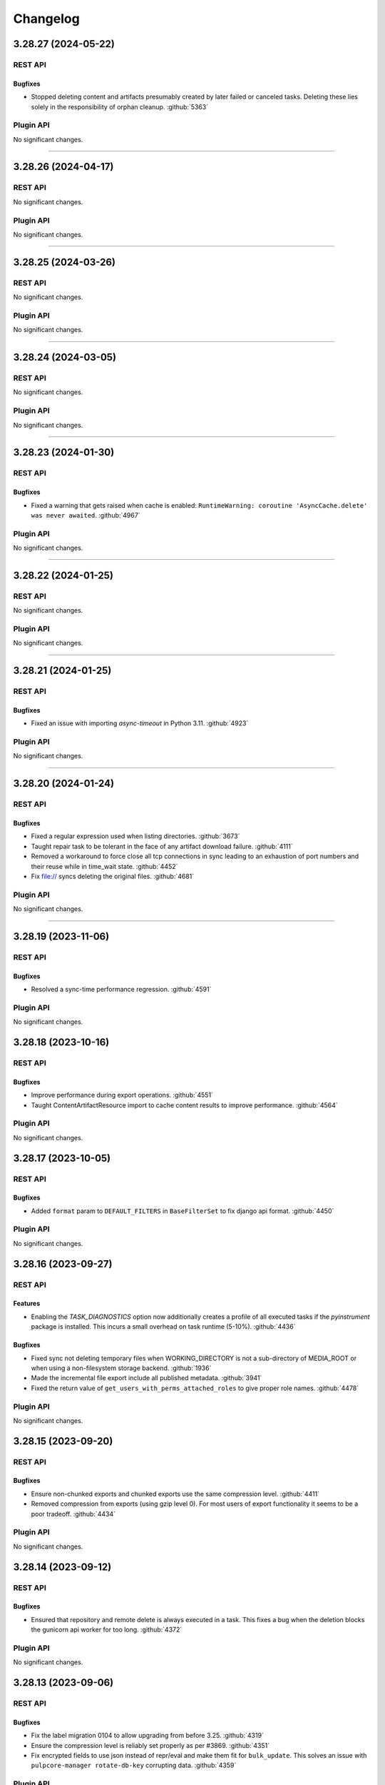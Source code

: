 =========
Changelog
=========

..
    You should *NOT* be adding new change log entries to this file, this
    file is managed by towncrier. You *may* edit previous change logs to
    fix problems like typo corrections or such.
    To add a new change log entry, please see
    https://docs.pulpproject.org/contributing/git.html#changelog-update

    WARNING: Don't drop the towncrier directive!

.. towncrier release notes start

3.28.27 (2024-05-22)
====================
REST API
--------

Bugfixes
~~~~~~~~

- Stopped deleting content and artifacts presumably created by later failed or canceled tasks.
  Deleting these lies solely in the responsibility of orphan cleanup.
  :github:`5363`


Plugin API
----------

No significant changes.


----


3.28.26 (2024-04-17)
====================
REST API
--------

No significant changes.


Plugin API
----------

No significant changes.


----


3.28.25 (2024-03-26)
====================
REST API
--------

No significant changes.


Plugin API
----------

No significant changes.


----


3.28.24 (2024-03-05)
====================
REST API
--------

No significant changes.


Plugin API
----------

No significant changes.


----


3.28.23 (2024-01-30)
====================
REST API
--------

Bugfixes
~~~~~~~~

- Fixed a warning that gets raised when cache is enabled: ``RuntimeWarning: coroutine
  'AsyncCache.delete' was never awaited``.
  :github:`4967`


Plugin API
----------

No significant changes.


----


3.28.22 (2024-01-25)
====================
REST API
--------

No significant changes.


Plugin API
----------

No significant changes.


----


3.28.21 (2024-01-25)
====================
REST API
--------

Bugfixes
~~~~~~~~

- Fixed an issue with importing `async-timeout` in Python 3.11.
  :github:`4923`


Plugin API
----------

No significant changes.


----


3.28.20 (2024-01-24)
====================
REST API
--------

Bugfixes
~~~~~~~~

- Fixed a regular expression used when listing directories.
  :github:`3673`
- Taught repair task to be tolerant in the face of any artifact download failure.
  :github:`4111`
- Removed a workaround to force close all tcp connections in sync leading to an exhaustion of port
  numbers and their reuse while in time_wait state.
  :github:`4452`
- Fix file:// syncs deleting the original files.
  :github:`4681`


Plugin API
----------

No significant changes.


----


3.28.19 (2023-11-06)
====================
REST API
--------

Bugfixes
~~~~~~~~

- Resolved a sync-time performance regression.
  :github:`4591`


Plugin API
----------

No significant changes.


3.28.18 (2023-10-16)
====================
REST API
--------

Bugfixes
~~~~~~~~

- Improve performance during export operations.
  :github:`4551`
- Taught ContentArtifactResource import to cache content results to improve performance.
  :github:`4564`


Plugin API
----------

No significant changes.


3.28.17 (2023-10-05)
====================
REST API
--------

Bugfixes
~~~~~~~~

- Added ``format`` param to ``DEFAULT_FILTERS`` in ``BaseFilterSet`` to fix django api format.
  :github:`4450`


Plugin API
----------

No significant changes.


3.28.16 (2023-09-27)
====================
REST API
--------

Features
~~~~~~~~

- Enabling the `TASK_DIAGNOSTICS` option now additionally creates a profile of all executed tasks if the `pyinstrument` package is installed. This incurs a small overhead on task runtime (5-10%).
  :github:`4436`


Bugfixes
~~~~~~~~

- Fixed sync not deleting temporary files when WORKING_DIRECTORY is not a sub-directory of MEDIA_ROOT
  or when using a non-filesystem storage backend.
  :github:`1936`
- Made the incremental file export include all published metadata.
  :github:`3941`
- Fixed the return value of ``get_users_with_perms_attached_roles`` to give proper role names.
  :github:`4478`


Plugin API
----------

No significant changes.


3.28.15 (2023-09-20)
====================
REST API
--------

Bugfixes
~~~~~~~~

- Ensure non-chunked exports and chunked exports use the same compression level.
  :github:`4411`
- Removed compression from exports (using gzip level 0). For most users of export functionality it seems to be a poor tradeoff.
  :github:`4434`


Plugin API
----------

No significant changes.


3.28.14 (2023-09-12)
====================
REST API
--------

Bugfixes
~~~~~~~~

- Ensured that repository and remote delete is always executed in a task. This fixes a bug when the
  deletion blocks the gunicorn api worker for too long.
  :github:`4372`


Plugin API
----------

No significant changes.


3.28.13 (2023-09-06)
====================
REST API
--------

Bugfixes
~~~~~~~~

- Fix the label migration 0104 to allow upgrading from before 3.25.
  :github:`4319`
- Ensure the compression level is reliably set properly as per #3869.
  :github:`4351`
- Fix encrypted fields to use json instead of repr/eval and make them fit for ``bulk_update``.
  This solves an issue with ``pulpcore-manager rotate-db-key`` corrupting data.
  :github:`4359`


Plugin API
----------

No significant changes.


3.28.12 (2023-08-22)
====================
REST API
--------

Bugfixes
~~~~~~~~

- Improved the performance when looking up content for repository versions.
  :github:`3969`
- Taught pulp-import to be able to use a subset of available worker-threads.
  :github:`4068`
- Fixed bug where incorrect error message presented in relation to content-import
  :github:`4294`


Plugin API
----------

Features
~~~~~~~~

- Added memoized ``system_id`` function to the plugin api.
  :github:`4276`


3.28.11 (2023-08-15)
====================
REST API
--------

Bugfixes
~~~~~~~~

- Taught downloader to correctly handle plugin-specified headers for object-storage backends.
  :github:`4028`


Plugin API
----------

No significant changes.


3.28.10 (2023-08-08)
====================
REST API
--------

Bugfixes
~~~~~~~~

- Fixed bug where tls_validation, client_key, and client_cert were not getting set on replication remotes.
  :github:`4247`


Plugin API
----------

No significant changes.


3.28.9 (2023-08-03)
===================
REST API
--------

No significant changes.


Plugin API
----------

No significant changes.


3.28.8 (2023-08-01)
===================
REST API
--------

Bugfixes
~~~~~~~~

- Fixed a bug where replication remotes did not have their URLs updated on subsequent runs.
  :github:`4218`
- Fixed a bug where ca_cert was not getting set for replication remotes.
  :github:`4219`
- Correctly fixed pulp_rpm-export-edgecase - fix #4210 was incomplete.
  :github:`4231`


Plugin API
----------

No significant changes.


3.28.7 (2023-07-31)
===================
REST API
--------

Bugfixes
~~~~~~~~

- Fix a subtle export bug introduced from the optimizations in #4159.
  :github:`4210`


Plugin API
----------

No significant changes.


3.28.6 (2023-07-29)
===================
REST API
--------

Bugfixes
~~~~~~~~

- Made reclaim space task more tolerant in the face of artifact shared between two content units.
  :github:`3610`
- Fixed a bug with the replicate API not handling Upstream Pulp API over HTTPS.
  :github:`3910`
- Updated the downloader's fetch method to comply with Python 3.11.
  :github:`4107`
- Fixed a bug where repositories were getting deleted accross domains.
  :github:`4158`
- Taught the Artifact.json of an export to hold minimum-unique-set of Artifact entries.

  In highly-duplicated-content export scenarios, this can mean a significant decrease
  in export-size, and significant improvement in import-performance.
  :github:`4159`
- Fixed bug where the Task Group for replication would be marked as fully dispatched after just one
  replicator.
  :github:`4175`


Misc
~~~~

- :github:`3923`


Plugin API
----------

No significant changes.


3.28.5 (2023-07-25)
===================
REST API
--------

Bugfixes
~~~~~~~~

- Resolved a memory leak that could occur while making large repeated queries against the API service.
  :github:`2250`
- Fixed a 500 error for Upstream Pulp Replicate API when domains are enabled.
  :github:`4119`
- Fixed the OpenAPI schema for the 'replicate' operation response.
  :github:`4121`


Plugin API
----------

No significant changes.


3.28.4 (2023-07-19)
===================
REST API
--------

Bugfixes
~~~~~~~~

- Fixed duplicate OpenAPI operation ids when using domains.
  :github:`3977`
- Updates file system exporter to correctly account the start_repository_version  for pass_through publications
  :github:`4051`


Plugin API
----------

Bugfixes
~~~~~~~~

- Fixed the import path for ``pulpcore.plugin.pulp_hashlib``.
  :github:`4006`


3.28.3 (2023-07-14)
===================
REST API
--------

Bugfixes
~~~~~~~~

- Pinned importlib-metadata to 6.0.1 given pip is unable to solve an opentelemetry dependency version correctly.
  :github:`4042`


Plugin API
----------

No significant changes.


3.28.2 (2023-07-12)
===================
REST API
--------

Bugfixes
~~~~~~~~

- Fix api schema of the `upstream_pulp_replicate` operation requiring no body.
  :github:`3995`


Plugin API
----------

No significant changes.


3.28.1 (2023-06-27)
===================
REST API
--------

Bugfixes
~~~~~~~~

- Fixed error when downloading pull-through content that already exists in Pulp.
  :github:`3945`
- Fixed circular imports caused by get_user_model calls.
  :github:`3957`


Plugin API
----------

No significant changes.


3.28.0 (2023-06-14)
===================
REST API
--------

Bugfixes
~~~~~~~~

- Taught PulpImport to be more robust in the face of previous failed attempts.
  :github:`3737`
- Exports now use gzip compression level 1 rather than compression level 9. Exported archives will
  now be slightly larger, but exports should be much faster. This is considered to be a more
  optimal balance of space/time for the export operation.
  :github:`3869`
- Fixed the method for displaying the representation of ``MasterModel`` objects.
  :github:`3898`


Improved Documentation
~~~~~~~~~~~~~~~~~~~~~~

- Removes leftover documentation referring to the deprecated Ansible based installer.
  :github:`3834`


Plugin API
----------

Features
~~~~~~~~

- Added support to pull-through caching for streaming metadata files.

  ``Remote.get_remote_artifact_content_type`` can now return ``None`` to inform the content app that
  the requested path is a metadata file that should be streamed and not saved for the pull-through
  caching feature.
  :github:`3817`
- Added support to pull-through caching for plugins with multi-artifact content types.

  ``Content.init_from_artifact_and_relative_path`` can now return a tuple of the new content unit
  and a dict containing the mapping of that content's artifacts and their relative paths.
  :github:`3818`
- Added Distribution.content_headers_for() to let plugins affect content-app response headers.

  This can be useful, for example, when it's desirable for specific files to
  be served with Cache-control: no-cache.
  :github:`3897`


3.27.1 (2023-06-05)
===================
REST API
--------

Bugfixes
~~~~~~~~

- Taught PulpImport to be more robust in the face of previous failed attempts.
  :github:`3737`
- Fixed the method for displaying the representation of ``MasterModel`` objects.
  :github:`3898`


Plugin API
----------

No significant changes.


3.27.0 (2023-05-31)
===================
REST API
--------

Features
~~~~~~~~

- Expose user who dispatched a Task under new field ``created_by``.
  :github:`1917`
- Added ``hidden`` field to Distributions that toggles visibility in Content app directory listing.
  :github:`3538`


Bugfixes
~~~~~~~~

- Taught repair task to remove unrepairable corrupted files.
  :github:`1947`
- Taught repair task to continue when encountering a 404 during the repair process.
  :github:`3611`
- Serialized global reclaim space, global repair artifacts tasks with respect to each other
  to prevent them from failing.
  :github:`3786`


Improved Documentation
~~~~~~~~~~~~~~~~~~~~~~

- Release-process documentation is now more explicit about which branches are tested by CI.
  :github:`3841`
- Added the instructions needed to enable OpenTelemetry on ``pulp-api`` application.
  :github:`3867`


Misc
~~~~

- :github:`3873`


Plugin API
----------

Features
~~~~~~~~

- Added async version of ``cast`` as ``acast``.
  :github:`3873`


Bugfixes
~~~~~~~~

- Fixed potential unnecessary database calls executed after matching distributions in the content
  application.
  :github:`3876`


3.26.1 (2023-05-25)
===================
REST API
--------

No significant changes.


Plugin API
----------

Bugfixes
~~~~~~~~

- Fixed potential unnecessary database calls executed after matching distributions in the content
  application.
  :github:`3876`


3.26.0 (2023-05-16)
===================
REST API
--------

Features
~~~~~~~~

- Added a pre-delete hook to domains in order to stop orphaned content preventing the deletion.
  :github:`3800`
- Enabled OpenTelemetry metrics and tracing for the pulp-api app.
  :github:`3835`


Improved Documentation
~~~~~~~~~~~~~~~~~~~~~~

- Updated examples and fixed some typos in Domains workflow doc.
  :github:`3825`


Plugin API
----------

No significant changes.


3.25.1 (2023-05-25)
===================
REST API
--------

No significant changes.


Plugin API
----------

Bugfixes
~~~~~~~~

- Fixed potential unnecessary database calls executed after matching distributions in the content
  application.
  :github:`3876`


3.25.0 (2023-05-10)
===================
REST API
--------

Features
~~~~~~~~

- Added filters ``with_content`` and ``latest_with_content`` to Repository list endpoint.
  :github:`2865`
- Updated Django version to 4.2 LTS branch.
  :github:`3660`


Bugfixes
~~~~~~~~

- Fixed representation of domains in created_resources on task list and show.
  :github:`3783`
- Deferred artifact file deletion to after committing the database transaction.
  :github:`3807`


Misc
~~~~

- :github:`2993`


Plugin API
----------

Features
~~~~~~~~

- Created a wrapper type for UUID generation so that the implementation can potentially be
  switched in the future.  UUIDs are just 128-bit integers - as long as they don't overlap
  there is no explicit need to stick with any particular implementation. Plugin writers may
  notice a migration created due to this change depending on how they have written the
  plugin.
  :github:`3117`
- Bumped the database backend from psycopg2 to psycopg3.
  :github:`3792`


Removals
~~~~~~~~

- Removed ``NamedModelViewSet.extract_pk`` in favor of ``pulpcore.plugin.util.extract_pk`` and
  ``raise_for_unknown_content_units`` from ``pulpcore.plugin.actions``, which moved to
  ``pulpcore.plugin.util``.
  :github:`3613`
- Removed the deprecated `verify_signature`. Use `gpg_verify` instead.
  :github:`3614`
- Removed ``LabelsField``, ``Label``, and ``LabelSelectFilter``.
  :github:`3615`
- Updated Django version to 4.2 LTS branch. This may introduce some breaking changes to plugins.
  :github:`3660`


3.24.1 (2023-05-03)
===================
REST API
--------

Bugfixes
~~~~~~~~

- Fixed representation of domains in created_resources on task list and show.
  :github:`3783`


Plugin API
----------

No significant changes.


3.24.0 (2023-05-02)
===================
REST API
--------

Features
~~~~~~~~

- Added commands and documentation for db encryption key rotation.
  :github:`2048`
- Added ability to filter resources by list of HREFs or IDs with ``pulp_href__in`` and ``pulp_id__in``.
  :github:`2975`
- Added ability to sort by type on generic list endpoints with ``pulp_type__in``.
  :github:`3408`
- Added file size to the content app listing.
  :github:`3656`
- Changed most of the update and delete tasks to allow for immediate execution if not contested by
  other running tasks.
  :github:`3661`


Bugfixes
~~~~~~~~

- Fixed some deprecations in preparation to 3.25 being a breaking change release.
  :github:`3023`
- Task purge now continues when encountering a task that could not be deleted. The user is informed
  about any such tasks.
  :github:`3530`
- Fixed package timestamp on content app to reflect time package was added to the repository.
  :github:`3653`
- Fixed import/export in the presence of the domains work.
  :github:`3663`
- Fixed a regular expression used when listing directories.
  :github:`3673`
- Optimized queries needed when listing Tasks.
  :github:`3711`
- Optimized DB queries for content, distribution, publication, remote, repository, and repository-version list endpoints.
  :github:`3714`
- Downloader will now attempt to keep the filename of the requested URL intact if one exists.
  :github:`3715`
- Fixed returned error codes for unauthenticated users. Pulp now returns HTTP 401 errors instead of
  HTTP 403 errors which were default return types for ``SessionAuthentication``.
  :github:`3730`
- Fixed issue with deleting export tasks via purge.
  :github:`3741`
- Closed the window for a race condition in content creation.
  :github:`3754`


Improved Documentation
~~~~~~~~~~~~~~~~~~~~~~

- Updated contributor docs to point to the ``oci-env`` for the developer environment.
  :github:`3444`
- Fixed infinite loading when searching for specific terms.
  :github:`3667`


Misc
~~~~

- :github:`3247`


Plugin API
----------

Features
~~~~~~~~

- Added flags ``immediate`` and ``deferred`` to ``dispatch`` to allow specifying whether a task can
  be attempted to run synchronously and whether it can be deferred.
  :github:`3661`


3.23.6 (2023-05-30)
===================
REST API
--------

Bugfixes
~~~~~~~~

- Taught repair task to remove unrepairable corrupted files.
  :github:`1947`
- Taught repair task to continue when encountering a 404 during the repair process.
  :github:`3611`


Plugin API
----------

No significant changes.


3.23.5 (2023-05-23)
===================
REST API
--------

Bugfixes
~~~~~~~~

- Serialized global reclaim space, global repair artifacts tasks with respect to each other
  to prevent them from failing.
  :github:`3786`


Plugin API
----------

No significant changes.


3.23.4 (2023-05-10)
===================
REST API
--------

Bugfixes
~~~~~~~~

- Task purge now continues when encountering a task that could not be deleted. The user is informed
  about any such tasks.
  :github:`3530`
- Closed the window for a race condition in content creation.
  :github:`3754`


Plugin API
----------

No significant changes.


3.23.3 (2023-04-18)
===================
REST API
--------

No significant changes.


Plugin API
----------

No significant changes.


3.23.2 (2023-04-11)
===================
REST API
--------

Bugfixes
~~~~~~~~

- Fixed package timestamp on content app to reflect time package was added to the repository.
  :github:`3653`
- Downloader will now attempt to keep the filename of the requested URL intact if one exists.
  :github:`3715`


Plugin API
----------

No significant changes.


3.23.1 (2023-03-27)
===================
REST API
--------

Bugfixes
~~~~~~~~

- Fixed import/export in the presence of the domains work.
  :github:`3663`
- Fixed a regular expression used when listing directories.
  :github:`3673`


Plugin API
----------

No significant changes.


3.23.0 (2023-03-14)
===================
REST API
--------

Features
~~~~~~~~

- Added a repository exact and in filters to the Distributions API.
  :github:`3394`
- Added a new optional multi-tenancy namespacing feature: Domains. See workflow documentation for more
  information on this tech-preview feature.
  :github:`3403`
- Add GCP support
  :github:`3424`
- Added ``retain_repo_versions`` filter to Repository endpoint.
  :github:`3507`
- Pass correlation id to signing script through ENV variable
  :github:`3522`
- Added ability to replicate distributions/repositories from another Pulp.
  :github:`3566`
- Started to collect statistics about RBAC (amd domain) usage.
  :github:`3639`


Bugfixes
~~~~~~~~

- Bump dynaconf version to 3.1.12 given it fixes a bug to handle failures when pwd does not exist.
  :github:`3310`
- Added validation to the repository modify endpoint.
  :github:`3326`
- Addressed a possible N+1 query performance issue within reclaim_space task.
  :github:`3404`
- Added repeating logic to signalling a task worker subprocess. This should fix a bug where the
  task refuses to be terminated easily.
  :github:`3407`
- Added a ``start_repository_version`` parameter to the file system exporter.

  If specified, it will export only content units that differed between two repository versions.
  :github:`3413`
- Fixed the label migration code for not null constraint errors when objects with and without labels
  are migrated.
  :github:`3495`
- Added int64 format to integer fields in api schema.
  :github:`3590`
- Fixed a bug that caused Pulp to return duplicate content when a user was logged in as a
  non-superuser while the content was part of multiple repositories.
  :github:`3641`
- Added missing validation to the ``repair`` endpoint.
  :github:`3645`
- Fixed bug related to pulpcore-content serving content from a remote (pull-through-cache).
  :github:`3654`


Improved Documentation
~~~~~~~~~~~~~~~~~~~~~~

- Revisited features in tech preview (e.g., ACS, RBAC, metadata signing, import/export) and marked
  them production ready.
  :github:`3429`
- Documented PostgreSQL version compatibility and incompatibility with transaction based connection
  pooling.
  :github:`3505`
- Updated the release-process doc to be more complete.
  :github:`3514`
- Added links to the Containerfiles used for building the pulp and pulp-minimal OCI images.
  :github:`3627`


Removals
~~~~~~~~

- Removed the PROFILE_STAGES_API setting along with the dependent code.
  :github:`3595`


Misc
~~~~

- :github:`3446`, :github:`3541`, :github:`3569`, :github:`3574`, :github:`3584`, :github:`3638`


Plugin API
----------

Features
~~~~~~~~

- Refactored ``ArtifactDownloader`` stage logic into base class ``GenericDownloader`` and allow for
  the progress reports message and code to be customized by subclasses.
  :github:`1931`
- Added version information to the worker records in the database.
  :github:`3365`
- Added new config option ``domain_compatible`` to ``PluginAppConfig`` to specify Domains feature
  compatibility within a plugin. See Domains compatibility documentation in plugin-writer section for
  more information.
  :github:`3403`
- Exported ``TaskSerializer`` in ``pulpcore.plugin.serializers``
  :github:`3506`
- Added Replicator class that plugins can implement to enable distribution/repository replication.
  :github:`3566`
- Exposed a function for extracting PKs from URIs and a function for validating content units
  (``pulpcore.plugin.util.extract_pk``, ``pulpcore.plugin.util.raise_for_unknown_content_units``).
  :github:`3604`
- Add ``label_field_name`` arg to ``LabelFilter()`` filter that allows plugin devs to
  customize the model field that ``LabelFilter`` filters on.
  :github:`3631`


Bugfixes
~~~~~~~~

- Added HiddenFieldsMixin to the plugin API.
  :github:`3520`
- Exported ``LabelFilter`` to the plugin api as a replacement for the deprecated
  ``LabelSelectFilter``.
  :github:`3570`


Improved Documentation
~~~~~~~~~~~~~~~~~~~~~~

- Adds docs that plugin writers tasks must be backwards compatible until the next major Pulp version.
  :github:`3368`
- Adds docs on the need and possible options for writing migrations in a way that they could be
  applied to a running Pulp system.
  :github:`3443`


Deprecations
~~~~~~~~~~~~

- Deprecated ``NamedModelViewSet.extract_pk`` in favour of ``pulpcore.plugin.util.extract_pk``.
  Deprecated ``pulpcore.plugin.actions.raise_for_unknown_content_units`` in favour of
  ``pulpcore.plugin.util.raise_for_unknown_content_units``.
  :github:`3604`


3.22.6 (2023-06-07)
===================
REST API
--------

Bugfixes
~~~~~~~~

- Taught PulpImport to be more robust in the face of previous failed attempts.
  :github:`3737`


Plugin API
----------

No significant changes.


3.22.5 (2023-05-30)
===================
REST API
--------

Bugfixes
~~~~~~~~

- Taught repair task to remove unrepairable corrupted files.
  :github:`1947`
- Taught repair task to continue when encountering a 404 during the repair process.
  :github:`3611`


Plugin API
----------

No significant changes.


3.22.4 (2023-04-11)
===================
REST API
--------

Bugfixes
~~~~~~~~

- Fixed package timestamp on content app to reflect time package was added to the repository.
  :github:`3653`
- Downloader will now attempt to keep the filename of the requested URL intact if one exists.
  :github:`3715`


Plugin API
----------

No significant changes.


3.22.3 (2023-03-06)
===================
REST API
--------

No significant changes.


Plugin API
----------

No significant changes.


3.22.2 (2023-02-02)
===================
REST API
--------

Bugfixes
~~~~~~~~

- Added a ``start_repository_version`` parameter to the file system exporter.

  If specified, it will export only content units that differed between two repository versions.
  :github:`3413`


Plugin API
----------

No significant changes.


3.22.1 (2023-01-20)
===================
REST API
--------

Bugfixes
~~~~~~~~

- Fixed the label migration code for not null constraint errors when objects with and without labels
  are migrated.
  :github:`3495`


Plugin API
----------

No significant changes.


3.22.0 (2022-12-18)
===================
REST API
--------

Features
~~~~~~~~

- Added dates to the HTML pages listing the content of distributions. The timestamp is of when the
  content was created in Pulp.
  :github:`2054`
- Create HiddenFieldsMixin serializer and add hidden_fields to RemoteSerializer and UserSerializer.
  :github:`2825`
- Added ``pulpcore-manager`` command called ``remove-signing-service`` for removing specified signing services.
  :github:`2967`
- Added the option `HIDE_GUARDED_DISTRIBUTIONS` to allow hiding the content guard protected
  distributions from the listing page.
  :github:`3061`
- Added "content_settings" stanza to the /status/ output.
  :github:`3138`
- Added expiry to preauthenticated URLs from `ContentRedirectingContentGuard`.
  :github:`3238`
- Added ``reserved_resources``, ``reserved_resources__in``, ``exclusive_resources``,
  ``exclusive_resources__in``, ``shared_resources`` and ``shared_resources__in`` filter to task
  list endpoint.
  :github:`3280`
- The postgresql version is now included in analytics data posted. The payload looks like:
  ``{`'postgresqlVersion': 90200}``. The integer value is the raw format postgresql reports its
  version as.
  :github:`3396`
- The new ``ANALYTICS`` setting replaced the ``TELEMETRY`` setting to avoid confusion with
  application metrics that will be exposed using OpenTelemetry.
  :github:`3417`


Bugfixes
~~~~~~~~

- Fixed the fs exporter to handle the case where there are pre-existing files in the location that FileSystem attempts to export to you get a FileExistsError.
  :github:`1949`
- The logging_cid field of a task can no longer be an empty string.
  :github:`3016`
- Fixed content-disposition header which is used in the object storage backends.
  :github:`3124`
- Fixed the fs exporter to handle the case where hardlink method was requested but pulp and export locations are in different partitions so can't share the same inode.
  :github:`3187`
- Another guardrail added around content-stages to address deadlock in a specific usecase.
  :github:`3192`
- Fixed bug where installations with at least one pre-release plugin installed were posting to the
  production analytics site instead of the developer analytics site.
  :github:`3213`
- Fixed the worker__in filter for Tasks API.
  :github:`3235`
- Do not expose artifact digest via content-disposition header when using Azure backend.
  :github:`3244`
- Fixed a bug that disallowed non-admin users to purge completed tasks.
  :github:`3263`
- Made ordering consistent between all list API endpoints.
  :github:`3266`
- Another step on closing the deadlock-window when syncing overlapping content.
  :github:`3284`
- Fixed an occasional 500 error when viewing a repository version content summary while performing a content deletion task.
  :github:`3299`
- Fixed an error when raising ``UnexportableArtifactException``.
  :github:`3313`
- Hardened the state transition for tasks and ensured a canceled task will have `finished_at` set.
  :github:`3319`
- Made sure PulpImport's use of tar.extractall() is safe.
  :github:`3323`
- Fixed content disposition header value when content is stored in Azure.
  :github:`3342`
- Fixes schema generation to use proper type `uri` for ``HyperlinkRelatedFilter``.
  :github:`3351`
- Insured that pulp-export correctly locks repos-being-exported.
  :github:`3370`
- Fixed the update of default access policies when fields are missing.
  :github:`3391`
- Fixed the openapi spec of "fields" and "exclude_fields" querystring parameters.
  :github:`3398`
- Fixed label querying performance issues.
  In case some labels could not be migrated properly, a ``datarepair-labels`` command was added.
  :github:`3400`
- Fix migrating Remotes with @ in path
  :github:`3409`
- Fixed the broken link on the root page served by pulpcore-content.
  :github:`3436`


Improved Documentation
~~~~~~~~~~~~~~~~~~~~~~

- Improvements clarifying how to specify settings and which settings are required.
  :github:`2417`
- Documented Pulpcore and Plugin release processes.
  :github:`3204`
- Separated the user plugin listing from the plugin developer docs more clearly.
  :github:`3260`
- Remove the ansible collection from the recommendation
  :github:`3430`


Deprecations
~~~~~~~~~~~~

- ``TELEMETRY` setting was deprecated in favor of ``ANALYTICS``.
  :github:`3417`


Misc
~~~~

- :github:`3232`, :github:`3333`, :github:`3334`, :github:`3461`


Plugin API
----------

Features
~~~~~~~~

- Added ``get_artifact_url`` to emit preauthed urls to existing artifacts.
  :github:`2785`
- The upload feature was changed to accept already existing content. This allows multiple users
  to own identical content when working with plugins that implement the 'retrieve' method
  inside their ``ContentUpload`` serializers.
  :github:`3081`
- Exposed ``ArtifactResponse`` at ``pulpcore.plugin.responses``.
  :github:`3340`
- Exposed the ``get_url`` util function.
  :github:`3468`


Bugfixes
~~~~~~~~

- Added ``BaseFilterSet`` to ``NamedModelViewSet`` to allow ordering on all list endpoints even
  without specifying a custom filterset class.
  :github:`3266`


Improved Documentation
~~~~~~~~~~~~~~~~~~~~~~

- Added documentation for plugin writers on declaring dependencies.
  :github:`2997`


Removals
~~~~~~~~

- Deprecated model ``Label`` and serializer field ``LabelField`` and ``LabelSelectFilter`` for
  removal in 3.25.
  :github:`3400`


3.21.9 (2023-06-06)
===================
REST API
--------

Bugfixes
~~~~~~~~

- Taught PulpImport to be more robust in the face of previous failed attempts.
  :github:`3737`


Plugin API
----------

No significant changes.


3.21.8 (2023-05-30)
===================
REST API
--------

Bugfixes
~~~~~~~~

- Taught repair task to remove unrepairable corrupted files.
  :github:`1947`
- Taught repair task to continue when encountering a 404 during the repair process.
  :github:`3611`


Plugin API
----------

No significant changes.


3.21.7 (2023-04-11)
===================
REST API
--------

Bugfixes
~~~~~~~~

- Downloader will now attempt to keep the filename of the requested URL intact if one exists.
  :github:`3715`


Plugin API
----------

No significant changes.


3.21.6 (2023-03-29)
===================
REST API
--------

Bugfixes
~~~~~~~~

- Fixed an error when raising ``UnexportableArtifactException``.
  :github:`3313`
- Fixed the openapi spec of "fields" and "exclude_fields" querystring parameters.
  :github:`3398`


Plugin API
----------

No significant changes.


3.21.5 (2023-02-02)
===================
REST API
--------

Bugfixes
~~~~~~~~

- Added a ``start_repository_version`` parameter to the file system exporter.

  If specified, it will export only content units that differed between two repository versions.
  :github:`3413`


Plugin API
----------

No significant changes.


3.21.4 (2023-01-20)
===================
REST API
--------

Bugfixes
~~~~~~~~

- Fixed an occasional 500 error when viewing a repository version content summary while performing a content deletion task.
  :github:`3299`
- Fix migrating Remotes with @ in path
  :github:`3409`


Plugin API
----------

No significant changes.


3.21.3 (2022-11-15)
===================
REST API
--------

Bugfixes
~~~~~~~~

- Adjust the dependency on ``cryptography`` to suite more versions of ``pulp-certguard``.
  :github:`3269`
- Insured that pulp-export correctly locks repos-being-exported.
  :github:`3370`
- Fixed the update of default access policies when fields are missing.
  :github:`3391`


Plugin API
----------

No significant changes.


3.21.2 (2022-10-24)
===================
REST API
--------

Bugfixes
~~~~~~~~

- Another step on closing the deadlock-window when syncing overlapping content.
  :github:`3284`
- Fixed content disposition header value when content is stored in Azure.
  :github:`3342`


Plugin API
----------

No significant changes.


3.21.1 (2022-10-18)
===================
REST API
--------

Bugfixes
~~~~~~~~

- Fixed the fs exporter to handle the case where there are pre-existing files in the location that FileSystem attempts to export to you get a FileExistsError.
  :github:`1949`
- Fixed content-disposition header which is used in the object storage backends.
  :github:`3124`
- Fixed the fs exporter to handle the case where hardlink method was requested but pulp and export locations are in different partitions so can't share the same inode.
  :github:`3187`
- Another guardrail added around content-stages to address deadlock in a specific usecase.
  :github:`3192`
- Fixed bug where installations with at least one pre-release plugin installed were posting to the
  production telemetry site instead of the developer telemetry site.
  :github:`3213`
- Do not expose artifact digest via content-disposition header when using Azure backend.
  :github:`3244`


Plugin API
----------

No significant changes.


3.21.0 (2022-09-08)
===================
REST API
--------

Features
~~~~~~~~

- Added an option for automatically creating repositories on the fly during an import procedure. The
  option is disabled by default. Enable it by setting the field ``create_repositories`` to ``True``
  via the REST API.
  :github:`1920`
- Content app now groups distributions in a directory structure on the landing page.
  :github:`1951`
- Added RBAC protection to upload objects.
  :github:`2362`
- New endpoint to list all Remote objects is now available at /pulp/api/v3/remotes/.
  :github:`2530`
- ``HyperlinkRelatedFilter`` can now be filtered by object types and NULL values.

  Repositories can now be filtered by Remotes.
  :github:`2864`
- Introduced the ``with_content`` query parameter that filters distributions by the specified content
  unit.
  :github:`2952`
- Add a debug log to see where is file downloaded from.
  :github:`3088`
- Introduces anonymous telemetry data posting to `<https://analytics.pulpproject.org/>`_. This is
  enabled by default, and can be disabled by setting the ``TELEMETRY`` setting to ``False``. See the
  :ref:`telemetry docs <analytics>` for more info on exactly what is posted along with an example.
  :github:`3115`


Bugfixes
~~~~~~~~

- Fixed the value of the Content-Type header returned for .xml.gz files.
  :github:`2811`
- Improve content app performance on head requests
  :github:`2924`
- Use published relative paths for FS Exporter.
  :github:`2933`
- Configured aiohttp to avoid rewriting redirect URLs, as some web servers (e.g. Amazon CloudFront) can be tempermental about the encoding of the URL.
  :github:`2964`
- Fixed inaccurate 404 error message for content app.
  :github:`2977`
- Fixed variable referenced before assignment error in ``django-admin dump-permissions``.
  :github:`3011`
- Do not create telemetry TaskSchedule for production systems.
  :github:`3015`
- Serialized orphan cleanup tasks with respect to each other to prevent them from failing.
  :github:`3030`
- Fixed 500 error when 'range' header starts with a negative value for 'on-demand' content.
  :github:`3052`
- Fixed bug where 'range' header with a start value greater than size of on-demand content would produce an incomplete response.
  :github:`3054`
- Fixed a bug where Content-Length header value was wrong when on-demand content was requested with
  a Range header that has an end value greater than the size of the content.
  :github:`3055`
- Fixed a bug in the routing logic, where generic base class viewsets were served on actual urls.
  :github:`3056`
- Fixed a bug in import code where all objects imported would also be added to the target repository
  by their UUID. In case of a UUID-collision with content, unwanted content may have ended up being
  in the next repository version.
  :github:`3064`
- Fixed a bug that caused the import machinery to import the same content multiple times in a row.
  :github:`3075`
- Limited access policy reset to viewsets with a default one. This will solve 500 errors when
  trying to reset an access policy whose viewset name is repeated by an abstract base class.
  Stopped reporting on unmodified access policies when migrating.
  :github:`3080`
- Fixed another rare deadlock for high-concurrency/overlapping-content syncs.
  :github:`3111`
- Fixed the progress report counter for imported content units.
  :github:`3113`
- Moved telemetry setup to the pulpcore-worker startup sequence. This will prevent orm calls before
  all apps are ready.
  :github:`3122`


Improved Documentation
~~~~~~~~~~~~~~~~~~~~~~

- docs: Update the architecture diagram to reflect the fact that both API and workers talk to redis.
  :github:`3000`
- Multiple updates to the PyPI (manual) install instructions.
  :github:`3051`


Misc
~~~~

- :github:`2445`, :github:`2890`, :github:`3063`, :github:`3091`


Plugin API
----------

Features
~~~~~~~~

- Exposed the ``RepositoryResource`` class to enable plugin writers to customize the way of
  importing/exporting of particular repository types. Repositories should be now a part of exported
  resources to enable automatic creation of missing repositories.
  :github:`1920`
- Added a global access condition ``has_upload_param_model_or_obj_perms`` to enforce permissions
  on the upload parameter.
  :github:`2362`
- Extended the interface of ``verify_signature`` as a new function ``gpg_verify`` to support file
  like objects in addition to a file path and also return the ``python-gnupg`` ``verify`` object.
  :github:`2930`
- Added new field ``info`` to the ``RepositoryVersion``. This will allow to store additional information for a specific version.
  :github:`2998`
- Added `pulpcore.plugin.models.EncryptedTextField to plugin api.
  :github:`3157`


Improved Documentation
~~~~~~~~~~~~~~~~~~~~~~

- Adds Master/Detail pattern overview and usage documentation to the Plugin writer docs.
  :github:`2981`
- Documented the use of ``RolesMixin`` in the plugin writer concepts section.
  :github:`3085`


Removals
~~~~~~~~

- Deprecated ``verify_signature`` in favor of ``gpg_verify`` for removal in 3.25.
  :github:`2930`


3.20.0 (2022-06-21)
===================
REST API
--------

Features
~~~~~~~~

- Added a repository filter to publications.
  :github:`1912`
- The status API endpoint now shows the python package name that provides a given plugin.
  :github:`1982`
- Queryset scoping can be customized by the user using the new field ``queryset_scoping`` on a
  ViewSet's AccessPolicy.
  :github:`2114`
- Enabled administrators to work with a customized GnuPG home directory and keyring during the
  creation of a signing service. The introduced optional arguments ``--gnupghome`` and ``--keyring``
  are available under the ``pulpcore-manager add-signing-service`` command.
  :github:`2476`
- Added the setting ``REDIRECT_TO_OBJECT_STORAGE`` to allow using cloud storage with or without
  redirecting urls.

  Added support for sftp storage via the ``pulpcore.app.models.storage.PulpSFTPStorage`` class.
  :github:`2537`
- Added more details to an error message that is shown when none of the allowed content checksums
  hashers could be used.
  :github:`2550`
- Add contains_permission query parameter to the roles API that allows clients to get back a list
  of roles that have any permission in a list of permissions.
  :github:`2715`
- Master Content endpoint, ``/pulp/api/v3/content/``, has a new access policy that allows any
  authenticated user to view content. The endpoint now scopes the content based on repositories
  the user can see.
  :github:`2724`
- New AccessPolicies have been added to ContentGuard, Distribution, Publication, Repository,
  and RepositoryVersions master ViewSets. Queryset scoping has been enabled for each ViewSet.
  :github:`2725`
- New AccessPolicy for ContentRedirectContentGuard ViewSet has been added.
  :github:`2726`
- Added dump-permissions management command to list deprecated permissions not yet translated into
  roles. This is the only way to get to this information after the 3.20 release.
  :github:`2741`
- Add ?for_object_type query parameter to Roles API that accepts an object HREF and returns a list
  of roles that only contain permissions for the given object type.
  :github:`2747`
- Add role description and permissions to group and user role serializer.
  :github:`2765`


Bugfixes
~~~~~~~~

- Leading and trailing whitespace characters are no longer trimmed in passwords within remotes.
  :github:`2068`
- Fixed generation of the redirect url to the object storage
  :github:`2075`
- Taught PulpImport to stream imports rather than reading files into memory in one chunk.

  This largely alleviates the memory-pressure that results from importing multiple
  large repositories in parallel.
  :github:`2307`
- Made the API root endpoint accessible for anonymous users once again.
  :github:`2340`
- Removed il8n from the logs written so they will always show up in English for speedy resolution of
  error messages. All user facing strings are still expected to be il8n.
  :github:`2477`
- Replaced "//" with "/" in base_url when CONTENT_PATH_PREFIX is "" or "/".
  :github:`2553`
- Fixed `does_batch` method in sync pipeline to allow waiting on content that is already resolved.
  :github:`2557`
- Fixed OOM error after uploading large chunked files.
  :github:`2573`
- Ensure downloader resets file on retry.
  :github:`2576`
- Taught PulpImport to retry more than once in the event of creation-collisions.

  This fixes a rare import-failure during high-concurrency, high-content-overlap imports.
  :github:`2589`
- Improved the error message when HTTP proxies reject requests from Pulp.
  :github:`2654`
- Fix ?ordering=role on user and group role apis so that it sorts results by role name.
  :github:`2703`
- Add options to the role_util functions to make them work the same as guardian did.
  :github:`2739`
- Fixed a bug that disallowed administrators to create a signing service via the pulpcore-manager
  utility.
  :github:`2798`
- Reduced duplicate SQL queries for ``AccessPolicy`` when accessing any view.
  :github:`2802`
- Fixed docs regarding the default for orphan protection time.
  :github:`2810`
- Started showing errors when users try to export remote artifacts.
  :github:`2817`
- Restore multiple-retry logic for PulpImport.
  :github:`2854`


Improved Documentation
~~~~~~~~~~~~~~~~~~~~~~

- Cleared out some of the paragraphs from the "Pull Request Walkthrough" section.
  :github:`1852`
- Added a troubleshooting section that includes information on how to enable DEBUG logging.
  :github:`1944`
- Removed some out of date references to Redmine (the previous issue tracker). We use Github Issues
  now.
  :github:`2642`
- Added a note about explicitly setting ``content_object`` to null when assigning model-level
  permissions.
  :github:`2758`
- Fixed ``extlinks`` use in docs to be Sphinx==5.0.0 compatible.
  :github:`2782`
- Update installation instructions about "User and database configuration" for the Database setup to point to a matching Django documentation.
  :github:`2877`


Removals
~~~~~~~~

- Removed the group permission endpoints ``api/v3/groups/:id/model_permissions/`` and
  ``api/v3/groups/:id/object_permissions/``. Permissions should be managed via roles exclusively.
  :github:`2050`
- Removed django-guardian from the stack. The ``guardian.backends.ObjectPermissionBackend`` should
  not be used anymore.
  :github:`2051`
- Deprecated creation hook interface was removed. Creation hook need to be registered with the view
  set by the plugin writer before being used. Creation hooks can no longer be added with the
  deprecated name ``permission_assignments``.
  :github:`2559`


Misc
~~~~

- :github:`2070`, :github:`2244`, :github:`2605`, :github:`2643`


Plugin API
----------

Features
~~~~~~~~

- Plugins are required to provide the ``python_package_name`` as a string attribute on their subclass
  of ``PulpPluginAppConfig``.
  :github:`1982`
- Exposed the method ``raise_for_unknown_content_units`` which raises ``ValidationError`` for content
  units that were not found in the database.
  :github:`2052`
- Plugins now have to enable default queryset scoping by setting the ``queryset_scoping`` field on the
  AccessPolicy to ``{"function": "scope_queryset"}``.

  Default queryset scoping behavior can be changed by supplying a new ``scope_queryset`` method.

  Extra queryset scoping functions can be declared on plugin ViewSets and used by setting the
  AccessPolicy's ``queryset_scoping`` field.
  :github:`2114`
- DeclarativeArtifact now accepts a ``urls`` option which permits multiple URLs
  to be provided for a single artifact. If multiple URLs are provided, the download
  stage will try each of them in turn upon encountering failures.
  :github:`2175`
- Exposed the function ``pulpcore.plugin.util.verify_signature`` for verifying signatures created
  by signing services.
  :github:`2476`
- Added ``pulpcore.plugin.content.ArtifactResponse`` to plugin API. Use this response to stream an
  artifact from the object storage if redirecting is impossible.
  :github:`2537`
- Queryset scoping is now performed when the ViewSet's AccessPolicy field ``scope_queryset`` is set to
  a function on the ViewSet.

  ``NamedModelViewSet`` now has default scoping method ``scope_queryset`` that will scope the request
  off of ``queryset_filtering_required_permission`` if present. If ViewSet is a master ViewSet then
  scoping will be performed by calling each child's scoping method if present.
  :github:`2723`
- Content ViewSets default ``scope_queryset`` method will scope based on repositories the user can see.
  :github:`2724`
- Added the ability to specify an upload for the single shot upload serializer. This allows to
  upload files in chunks and attach them with content in repositories without creating orphans.
  :github:`2786`
- Added new access condition ``has_required_repo_perms_on_upload`` for RBAC plugins to use to require
  users to specify a repository when uploading content. If not used when uploading content, non-admin
  users will not be able to see their uploaded content if queryset scoping is enabled.
  :github:`2796`


Bugfixes
~~~~~~~~

- Reworked the ordering framework to use django-filters.

  Plugins should not declare filter-backends on viewsets.
  :github:`2703`


Improved Documentation
~~~~~~~~~~~~~~~~~~~~~~

- Updated plugin writers RBAC guide to explain more roles and less permissions. Removed mentions of
  django-guardian.
  :github:`2463`
- Added docs on the expectation that all user-facing strings are i8ln wrapped with gettext, but log
  messages are not.
  :github:`2477`


Removals
~~~~~~~~

- The ``pulpcore.plugin.exceptions.MissingResource`` object has been removed. Instead let 404
  errors propagate upwards for DRF to handle, or use the DRF exception ``NotFound``.
  :github:`1812`
- Removed django-guardian from the stack. This includes the removal of ``AutoDeleteObjPermsMixin``
  from the plugin api.
  :github:`2051`
- Removed the ``custom_file_object`` argument to ``pulpcore.plugin.download.BaseDownloader``. Now all
  downloaded data will be written to a random file in the current working directory. Further
  customization of where downloaded data can be written to can be done through subclassing.
  :github:`2137`
- Constructor signature of `DigestValidationError` and `SizeValidationError` has changed - the
  "actual" and "expected" values are now required and "url" which was previously a positional
  argument is now a keyword argument.
  :github:`2244`
- The pulpcore.plugin.constants.API_ROOT has been removed. Use the ``V3_API_ROOT`` and
  ``V3_API_ROOT_NO_FRONT_SLASH`` settings instead.
  :github:`2556`
- Plugins using the ``SingleArtifactContentUploadSerializer`` must place a super call when
  overwriting ``deferred_validate``. They can only assume the existance of the ``Artifact`` in the
  database, after this call.
  :github:`2786`


Misc
~~~~

- :github:`2634`, :github:`2742`


3.19.1 (2022-07-11)
===================
REST API
--------

Bugfixes
~~~~~~~~

- Taught PulpImport to stream imports rather than reading files into memory in one chunk.

  This largely alleviates the memory-pressure that results from importing multiple
  large repositories in parallel.
  :github:`2307`
- Fixed `does_batch` method in sync pipeline to allow waiting on content that is already resolved.
  :github:`2557`
- Ensure downloader resets file on retry.
  :github:`2576`
- Taught PulpImport to retry more than once in the event of creation-collisions.

  This fixes a rare import-failure during high-concurrency, high-content-overlap imports.
  :github:`2589`
- Improved the error message when HTTP proxies reject requests from Pulp.
  :github:`2654`
- Restore multiple-retry logic for PulpImport.
  :github:`2854`
- Improve content app performance on head requests
  :github:`2924`


Improved Documentation
~~~~~~~~~~~~~~~~~~~~~~

- Removed some out of date references to Redmine (the previous issue tracker). We use Github Issues
  now.
  :github:`2642`
- Fixed ``extlinks`` use in docs to be Sphinx==5.0.0 compatible.
  :github:`2782`


Misc
~~~~

- :github:`2605`


Plugin API
----------

No significant changes.


3.19.0 (2022-04-12)
===================
REST API
--------

Features
~~~~~~~~

- Content app now logs where it gets on-demand and streamed content from.
  :github:`2059`
- Reclaim disk space can now accept ["*"] for ``repo_hrefs`` to specify all repositories for reclaim.
  :github:`2065`
- Added a filter to allow searching for user roles by their description.
  :github:`2276`
- Add swagger view and make OpenAPI human readable
  :github:`2291`
- Adds a ``TASK_DIAGNOSTICS`` setting which will enable each task to write out diagnostic information
  such as memory usage of the task to a data file in ``/var/tmp/pulp/<task_UUID>/``. This is disabled
  by default.
  :github:`2329`
- Added a ``/pulp/api/v3/distributions/`` endpoint to list all distributions.
  :github:`2379`


Bugfixes
~~~~~~~~

- Added reason for 404 error when accessing distributions without a publication.
  :github:`1910`
- Fixed validation order of required settings to occur before plugin settings are loaded.
  :github:`1968`
- Fix delete repository version causing "duplicate key value violates unique constraint" error.
  :github:`2047`
- Fixed two instances of Pulp not writing to the task worker's temporary directory.
  :github:`2061`
- Reduced memory usage during tasks like sync by holding fewer objects in-memory unnecessarily.
  :github:`2069`
- Fixed migration 0064_add_new_style_task_columns to purge extraneous ReservedResource and
  TaskReservedResource entries, which could block sync and publish tasks post-upgrade.

  Also taught the migration to bulk-update the Task changes. In large installations, this
  should have a positive impact on the time it takes to apply the migration.
  :github:`2101`
- Taught task-purge to process tasks in batches of 1000. This prevents large purges from using
  large amounts of memory as a result of reading all the affected Tasks into memory at once.
  :github:`2215`
- This fix prevents the lost track of a content removed version when deleting a repository version that deletes a content that is added back in the subsequent version, but deleted again in a later version.
  :github:`2267`
- Added transactions around repository version operations to prevent data loss.
  :github:`2268`
- Loosened the version-restrictions on PulpImport to only require X.Y matching.
  :github:`2269`
- Fix a mistake in a previous migration which may have caused improperly encrypted remote fields.
  :github:`2327`
- Fixed improper fields being listed in ``RepositoryVersion`` repair API.
  :github:`2330`
- Fixes duplicate key error ``Key (content_artifact_id, remote_id)`` when creating ``RemoteArtifacts``
  during syncs in pulp_container and possibly other plugins.
  :github:`2381`
- Declared proper dependency on user model in migration 0040.
  :github:`2403`
- Fixed a rare deadlock when sync'ing overlapping content in high-concurrency envs.
  :github:`2420`
- Fixed a (rare) deadlock around bulk_update() during syncs with overlapping content.
  :github:`2430`
- Fixed a bug where notifications to workers may go unnoticed. This may lead to idle workers while
  there are tasks waiting.
  :github:`2506`


Improved Documentation
~~~~~~~~~~~~~~~~~~~~~~

- Updates and revises docs on webserver based authentication.
  :github:`2260`
- Adds docs on recording and building graphs from the memory data saved by the ``TASK_DIAGNOSTICS``
  setting.
  :github:`2329`


Removals
~~~~~~~~

- Removed the Django UI Admin site. It was added to provide RBAC permissions management before there
  were APIs that could provide that. It was tech preview and now there are APIs for user and group
  management, along with role and permission assignment. It is being removed because the direct DB
  access it provides has caused some issues for users, especially since its not integrated with the
  validation provided by Django Rest Framework, which Pulp uses.
  :github:`2374`


Plugin API
----------

Features
~~~~~~~~

- Exposed the ``PulpRemoteUserAuthentication`` class to plugin writers. This will allow the use of
  remote authentication methods when building protected endpoints.
  :github:`2262`
- Added new global access conditions ``has_publication_param_model_or_obj_perms`` and
  ``has_repo_or_repo_ver_param_model_or_obj_perms`` for RBAC checks.
  :github:`2364`
- Changed the ``reusable_conditions`` module configuration for access policies to being a list to
  enable plugins to add custom modules to it.
  :github:`2495`


Bugfixes
~~~~~~~~

- Adjusted the default size of the queues between pipelines to be 1 instead of 1000. The batchers in
  the stage will still accumulate up to 500 (by default) items so batching is still in-effect there
  where it matters.
  :github:`2069`


3.18.19 (2023-06-06)
====================
REST API
--------

Bugfixes
~~~~~~~~

- Taught PulpImport to be more robust in the face of previous failed attempts.
  :github:`3737`


Plugin API
----------

No significant changes.


3.18.18 (2023-05-30)
====================
REST API
--------

Bugfixes
~~~~~~~~

- Taught repair task to remove unrepairable corrupted files.
  :github:`1947`
- Taught repair task to continue when encountering a 404 during the repair process.
  :github:`3611`


Plugin API
----------

No significant changes.


3.18.17 (2023-04-11)
====================
REST API
--------

Bugfixes
~~~~~~~~

- Downloader will now attempt to keep the filename of the requested URL intact if one exists.
  :github:`3715`


Plugin API
----------

No significant changes.


3.18.16 (2023-03-29)
====================
REST API
--------

Bugfixes
~~~~~~~~

- Fixed an error when raising ``UnexportableArtifactException``.
  :github:`3313`


Plugin API
----------

No significant changes.


3.18.15 (2023-03-09)
====================
REST API
--------

Bugfixes
~~~~~~~~

- Added a ``start_repository_version`` parameter to the file system exporter.

  If specified, it will export only content units that differed between two repository versions.
  :github:`3413`


Plugin API
----------

No significant changes.


3.18.14 (2023-02-23)
====================
REST API
--------

Bugfixes
~~~~~~~~

- Fixed a bug that caused the import machinery to import the same content multiple times in a row.
  :github:`3075`


Plugin API
----------

No significant changes.


3.18.13 (2023-01-20)
====================
REST API
--------

Bugfixes
~~~~~~~~

- Fixed an occasional 500 error when viewing a repository version content summary while performing a content deletion task.
  :github:`3299`


Plugin API
----------

No significant changes.


3.18.12 (2023-01-10)
====================
REST API
--------

Bugfixes
~~~~~~~~

- Insured that pulp-export correctly locks repos-being-exported.
  :github:`3370`
- Fix migrating Remotes with @ in path
  :github:`3409`


Plugin API
----------

No significant changes.


3.18.11 (2022-11-02)
====================
REST API
--------

Bugfixes
~~~~~~~~

- Fixed the fs exporter to handle the case where there are pre-existing files in the location that FileSystem attempts to export to you get a FileExistsError.
  :github:`1949`
- Fixed the fs exporter to handle the case where hardlink method was requested but pulp and export locations are in different partitions so can't share the same inode.
  :github:`3187`
- Another step on closing the deadlock-window when syncing overlapping content.
  :github:`3284`


Plugin API
----------

No significant changes.


3.18.10 (2022-09-14)
====================
REST API
--------

Bugfixes
~~~~~~~~

- Another guardrail added around content-stages to address deadlock in a specific usecase.
  :github:`3192`


Plugin API
----------

No significant changes.


3.18.9 (2022-09-01)
===================
REST API
--------

Bugfixes
~~~~~~~~

- Fixed the value of the Content-Type header returned for .xml.gz files.
  :github:`2811`
- Fixed another rare deadlock for high-concurrency/overlapping-content syncs.
  :github:`3111`


Plugin API
----------

No significant changes.


3.18.8 (2022-08-16)
===================
REST API
--------

No significant changes.


Plugin API
----------

No significant changes.


3.18.7 (2022-08-15)
===================
REST API
--------

Bugfixes
~~~~~~~~

- Serialized orphan cleanup tasks with respect to each other to prevent them from failing.
  :github:`3030`


Plugin API
----------

No significant changes.


3.18.6 (2022-08-03)
===================
REST API
--------

Bugfixes
~~~~~~~~

- Restore multiple-retry logic for PulpImport.
  :github:`2854`
- Improve content app performance on head requests
  :github:`2924`
- Use published relative paths for FS Exporter.
  :github:`2933`
- Configured aiohttp to avoid rewriting redirect URLs, as some web servers (e.g. Amazon CloudFront) can be tempermental about the encoding of the URL.
  :github:`2964`


Improved Documentation
~~~~~~~~~~~~~~~~~~~~~~

- Removed some out of date references to Redmine (the previous issue tracker). We use Github Issues
  now.
  :github:`2642`
- Fixed ``extlinks`` use in docs to be Sphinx==5.0.0 compatible.
  :github:`2782`


Plugin API
----------

No significant changes.


3.18.5 (2022-05-10)
===================
REST API
--------

Bugfixes
~~~~~~~~

- Taught PulpImport to stream imports rather than reading files into memory in one chunk.

  This largely alleviates the memory-pressure that results from importing multiple
  large repositories in parallel.
  :github:`2307`
- Fixed `does_batch` method in sync pipeline to allow waiting on content that is already resolved.
  :github:`2557`
- Ensure downloader resets file on retry.
  :github:`2576`
- Taught PulpImport to retry more than once in the event of creation-collisions.

  This fixes a rare import-failure during high-concurrency, high-content-overlap imports.
  :github:`2589`
- Improved the error message when HTTP proxies reject requests from Pulp.
  :github:`2654`


Plugin API
----------

No significant changes.


3.18.4 (2022-04-12)
===================
REST API
--------

Bugfixes
~~~~~~~~

- Fixed two instances of Pulp not writing to the task worker's temporary directory.
  :github:`2061`
- Taught task-purge to process tasks in batches of 1000. This prevents large purges from using
  large amounts of memory as a result of reading all the affected Tasks into memory at once.
  :github:`2215`
- Loosened the version-restrictions on PulpImport to only require X.Y matching.
  :github:`2269`
- Fixed a (rare) deadlock around bulk_update() during syncs with overlapping content.
  :github:`2430`
- Fixed a bug where notifications to workers may go unnoticed. This may lead to idle workers while
  there are tasks waiting.
  :github:`2506`


Plugin API
----------

No significant changes.


3.18.3 (2022-03-25)
===================
REST API
--------

Bugfixes
~~~~~~~~

- Reduced memory usage during tasks like sync by holding fewer objects in-memory unnecessarily.
  :github:`2069`
- Fixes duplicate key error ``Key (content_artifact_id, remote_id)`` when creating ``RemoteArtifacts``
  during syncs in pulp_container and possibly other plugins.
  :github:`2381`
- Declared proper dependency on user model in migration 0040.
  :github:`2403`
- Fixed a rare deadlock when sync'ing overlapping content in high-concurrency envs.
  :github:`2420`


Plugin API
----------

Bugfixes
~~~~~~~~

- Adjusted the default size of the queues between pipelines to be 1 instead of 1000. The batchers in
  the stage will still accumulate up to 500 (by default) items so batching is still in-effect there
  where it matters.
  :github:`2069`


3.18.2 (2022-03-18)
===================
REST API
--------

Bugfixes
~~~~~~~~

- Fix delete repository version causing "duplicate key value violates unique constraint" error.
  :github:`2047`
- Fixed migration 0064_add_new_style_task_columns to purge extraneous ReservedResource and
  TaskReservedResource entries, which could block sync and publish tasks post-upgrade.

  Also taught the migration to bulk-update the Task changes. In large installations, this
  should have a positive impact on the time it takes to apply the migration.
  :github:`2101`
- This fix prevents the lost track of a content removed version when deleting a repository version that deletes a content that is added back in the subsequent version, but deleted again in a later version.
  :github:`2267`
- Fix a mistake in a previous migration which may have caused improperly encrypted remote fields.
  :github:`2327`


Plugin API
----------

No significant changes.


3.18.1 (2022-03-01)
===================
REST API
--------

Bugfixes
~~~~~~~~

- Added transactions around repository version operations to prevent data loss.
  :github:`2268`


Plugin API
----------

No significant changes.


3.18.0 (2022-02-22)
===================
REST API
--------

Features
~~~~~~~~

- Added a pulpcore-manager command `remove-plugin` to remove a Pulp plugin.
  :github:`1945`
- Implemented the Redis caching machinery that can be used within the synchronous context.
  :github:`2003`
- Add a "current_task" field to workers so that you can easily see which workers are currently active.
  :github:`2034`
- Allowed Pulp to install without Redis.
  :github:`2057`
- Added ``has_repository_obj_perms`` and ``has_repository_model_or_obj_perms`` as access conditions
  that can be used by viewsets nested beneath repository viewsets.
  :github:`2076`
- Queryset scoping can now be disabled by changing the ``DEFAULT_PERMISSION_CLASSES``.
  :github:`2115`
- Specifying a different value for ``DEFAULT_PERMISSION_CLASSES`` will now automatically disable the
  permission assignment provided by the ``creation_hooks`` portion of an ``AccessPolicyFromDB``.
  :github:`2116`
- The Pulp API can now be rerooted using the new ``API_ROOT`` setting. By default it is set to
  ``/pulp/``. Pulp appends the string ``api/v3/`` onto the value of ``API_ROOT``.
  :github:`2148`
- Added a redirecting content guard that can be employed by plugins to forward from a REST call to
  the content app.
  :github:`2151`
- Added a new `analyze-publication` management command to facilitate debugging.
  :github:`2200`
- Added a read-only task schedule view for configured tasks schedules.

  NOTE: This feature is in tech-preview and may change in backwards incompatible ways in the future.
  :github:`2204`


Bugfixes
~~~~~~~~

- Fix import and export OOM error.
  :github:`2072`
- Fixed downloader retry logic with partially written files.
  :github:`2078`
- Fix content summary showing incorrect count after previous version deletion.
  :github:`2084`
- Fixed issue with listing repository versions after deleting previous versions.
  :github:`2085`
- Fixed file descriptior leak during upload.
  :github:`2087`
- Fixed an api schema bug where both ``permission_assignment`` and ``creation_hooks`` were required
  by the ``AccessPolicy`` serializer.
  :github:`2089`
- Fixed migration 0081 to be compatible with custom User models.
  :github:`2090`
- Fixed PulpImport to correctly save relative to MEDIA_ROOT.
  :github:`2091`
- Added proper logging around certain ways a task could fail.
  :github:`2093`
- Taught PulpImport to retry in the event of a concurrency-collision on ContentArtifact.
  :github:`2102`
- Fixed an edge case where the first (streamed) response from an repo synced as "on_demand" could be incorrect.
  :github:`2119`
- Fixed bug where retries of partially downloaded files failed digest and size validation.
  :github:`2135`
- Fixed the calculation of response range headers in streaming answers from the content app.
  :github:`2147`
- Fixed potential deadlock-window in touch() path.
  :github:`2157`
- Fixed reporting tasks being canceled before being picked up by a worker as canceled instead of
  failed.
  :github:`2183`
- Return a concise message exception on 500 in case file is missing on the FS.
  :github:`2187`
- Fixed import/export of repositories with sub-content.

  An example would be the sub-repositories in pulp_rpm
  DistributionTrees.
  :github:`2192`
- touch() now uses standard Django instead of raw-sql to update.
  :github:`2229`


Misc
~~~~

- :github:`2086`, :github:`2094`, :github:`2173`, :github:`2202`


Plugin API
----------

Features
~~~~~~~~

- The ``AutoAddObjPermsMixin`` now calls a ``handle_creation_hooks`` interface on the configured DRF
  permission class, e.g. the default ``AccessPolicyFromDB``.
  :github:`2116`
- Added a redirecting content guard that can be employed by plugins to generate preauthenticated URLs
  that forward from a REST call to the content app. Added the ``GetOrCreateSerializerMixin`` to
  ``get_or_create`` objects still validating them through the serializer.
  :github:`2151`
- Exposed synchronous and asynchronous caching machinery. The classes ``AsyncContentCache`` and
  ``SyncContentCache`` can be now managed by plugin writers.
  :github:`8806`


Bugfixes
~~~~~~~~

- Started using a plugin provided serializer in `has_remote_param_obj_perms` and
  `has_remote_param_model_or_obj_perms` to solve the `Unexpected field` error during sync by
  a non-admin user.
  :github:`2088`
- Exposed adjust_roles in the plugin api.
  :github:`2092`
- Expose Roles model in plugin api.
  :github:`2185`


Removals
~~~~~~~~

- Deprecate the the use of ``custom_file_object`` parameter in ``BaseDownloader``.
  :github:`2123`


Deprecations
~~~~~~~~~~~~

- The ``API_ROOT`` constant has been deprecated and turned into a setting. Its removal is scheduled
  for 3.20. Please use the setting with the same name instead.
  :github:`2148`
- The ``ACCESS_POLICY_VIEWSET_NAME`` attribute is no longer expected to be present on models. The
  RBAC machinery no longer uses this, and if present a deprecation warning will be emitted.
  :github:`2209`


3.17.8 (2022-05-10)
===================
REST API
--------

Bugfixes
~~~~~~~~

- Taught PulpImport to stream imports rather than reading files into memory in one chunk.

  This largely alleviates the memory-pressure that results from importing multiple
  large repositories in parallel.
  :github:`2307`
- Fixed `does_batch` method in sync pipeline to allow waiting on content that is already resolved.
  :github:`2557`
- Ensure downloader resets file on retry.
  :github:`2576`
- Taught PulpImport to retry more than once in the event of creation-collisions.

  This fixes a rare import-failure during high-concurrency, high-content-overlap imports.
  :github:`2589`
- Improved the error message when HTTP proxies reject requests from Pulp.
  :github:`2654`


Plugin API
----------

No significant changes.


3.17.7 (2022-04-12)
===================
REST API
--------

Bugfixes
~~~~~~~~

- Fixed two instances of Pulp not writing to the task worker's temporary directory.
  :github:`2061`
- Taught task-purge to process tasks in batches of 1000. This prevents large purges from using
  large amounts of memory as a result of reading all the affected Tasks into memory at once.
  :github:`2215`
- Loosened the version-restrictions on PulpImport to only require X.Y matching.
  :github:`2269`
- Fixed a (rare) deadlock around bulk_update() during syncs with overlapping content.
  :github:`2430`
- Fixed a bug where notifications to workers may go unnoticed. This may lead to idle workers while
  there are tasks waiting.
  :github:`2506`


Plugin API
----------

No significant changes.


3.17.6 (2022-03-25)
===================
REST API
--------

Bugfixes
~~~~~~~~

- Reduced memory usage during tasks like sync by holding fewer objects in-memory unnecessarily.
  :github:`2069`
- Fixes duplicate key error ``Key (content_artifact_id, remote_id)`` when creating ``RemoteArtifacts``
  during syncs in pulp_container and possibly other plugins.
  :github:`2381`
- Declared proper dependency on user model in migration 0040.
  :github:`2403`
- Fixed a rare deadlock when sync'ing overlapping content in high-concurrency envs.
  :github:`2420`


Plugin API
----------

Bugfixes
~~~~~~~~

- Adjusted the default size of the queues between pipelines to be 1 instead of 1000. The batchers in
  the stage will still accumulate up to 500 (by default) items so batching is still in-effect there
  where it matters.
  :github:`2069`


3.17.5 (2022-03-18)
===================
REST API
--------

Bugfixes
~~~~~~~~

- Fix delete repository version causing "duplicate key value violates unique constraint" error.
  :github:`2047`
- Fixed migration 0064_add_new_style_task_columns to purge extraneous ReservedResource and
  TaskReservedResource entries, which could block sync and publish tasks post-upgrade.

  Also taught the migration to bulk-update the Task changes. In large installations, this
  should have a positive impact on the time it takes to apply the migration.
  :github:`2101`
- Taught PulpImport to retry in the event of a concurrency-collision on ContentArtifact.
  :github:`2102`
- This fix prevents the lost track of a content removed version when deleting a repository version that deletes a content that is added back in the subsequent version, but deleted again in a later version.
  :github:`2267`
- Fix a mistake in a previous migration which may have caused improperly encrypted remote fields.
  :github:`2327`


Plugin API
----------

No significant changes.


3.17.4 (2022-03-01)
===================
REST API
--------

Bugfixes
~~~~~~~~

- Fix import and export OOM error.
  :github:`2072`
- Fixed downloader retry logic with partially written files.
  :github:`2078`
- Fix content summary showing incorrect count after previous version deletion.
  :github:`2084`
- Fixed issue with listing repository versions after deleting previous versions.
  :github:`2085`
- Fixed file descriptior leak during upload.
  :github:`2087`
- Added proper logging around certain ways a task could fail.
  :github:`2093`
- Make checksum mismatches a retryable error.
  :github:`2094`
- Fixed an edge case where the first (streamed) response from an repo synced as "on_demand" could be incorrect.
  :github:`2119`
- Fixed bug where retries of partially downloaded files failed digest and size validation.
  :github:`2135`
- Fixed the calculation of response range headers in streaming answers from the content app.
  :github:`2147`
- Fixed potential deadlock-window in touch() path.
  :github:`2157`
- Fixed reporting tasks being canceled before being picked up by a worker as canceled instead of
  failed.
  :github:`2183`
- Fixed import/export of repositories with sub-content.

  An example would be the sub-repositories in pulp_rpm
  DistributionTrees.
  :github:`2192`
- touch() now uses standard Django instead of raw-sql to update.
  :github:`2229`
- Added transactions around repository version operations to prevent data loss.
  :github:`2268`


Plugin API
----------

No significant changes.


3.17.3 (2022-01-12)
===================
REST API
--------

No significant changes.


Plugin API
----------

Bugfixes
~~~~~~~~

- Exposed adjust_roles in the plugin api.
  (backported from #9665)
  :redmine:`9668`


3.17.2 (2022-01-06)
===================
REST API
--------

Bugfixes
~~~~~~~~

- Fixed PulpImport to correctly save relative to MEDIA_ROOT.
  (backported from #9660)
  :redmine:`9664`


Plugin API
----------

No significant changes.


3.17.1 (2021-12-21)
===================
REST API
--------

Bugfixes
~~~~~~~~

- Fixed migration 0081 to be compatible with custom User models.
  :redmine:`9654`


Plugin API
----------

No significant changes.


3.17.0 (2021-12-14)
===================
REST API
--------

Features
~~~~~~~~

- Added a ``/tasks/purge/`` API to do bulk-deletion of old tasks.

  Over time, the database can fill with task-records. This API allows
  an installation to bulk-remove records based on their completion
  timestamps.

  NOTE: this endpoint is in tech-preview and may change in backwards
  incompatible ways in the future.
  :redmine:`8554`
- Added a role model to support RBAC and the utility functions ``assign_role`` and ``remove_role``.

  The field ``permissions_assignment`` of access policies has been renamed to ``creation_hooks``. A
  compatibility patch has been added to be removed with pulpcore=3.20.

  The ``permissions`` argument to ``creation_hooks`` has been deprecated to be removed with
  pulpcore=3.20.
  :redmine:`9411`
- Added views to assign model and object level roles to users and groups.
  :redmine:`9413`
- Rewrote existing access policies on viewsets to use roles.
  :redmine:`9415`
- Added validation to prevent credentials in remote urls. Also added data migration to move
  credentials out of remote url and into remote username/password fields for existing remotes.
  :redmine:`9459`
- Reworked RBAC Content Guards to now use roles. Added new endpoints ``{list, add, remove}_roles`` and ``my_permissions`` to the RBAC content guard viewset.
  :redmine:`9498`
- Content-type and Content-disposition headers are now sent in the AzureStorage.url.
  :redmine:`9518`
- SigningService scripts can now access the public key fingerprint using the ``PULP_SIGNING_KEY_FINGERPRINT`` environment variable.
  This allows for more generic scripts, that do not need to "guess" (hardcode) what key they should use.
  :redmine:`9532`
- Added object specific endpoints ``{list,add}_roles``, ``remove_roles`` and ``my_permissions`` to tasks and groups viewsets.
  :redmine:`9604`
- Added a ``reset`` endpoint to the access policy viewset to revert to the provided default uncustomized access policy.
  :redmine:`9606`


Bugfixes
~~~~~~~~

- PulpImporter now unpacks into the task-worker's working directory rather than /tmp. Unpacking
  large files into /tmp could cause the operation to fail, or even cause stability issues for
  Pulp instance, due to running /tmp out of space.
  :redmine:`8610`
- Missing worker records are now kept in the database for seven days allowing time for post-mortem
  analysis of them. The user-facing data in the status API remains unmodified.
  :redmine:`8988`
- Made Pulp to be fault-tolerant to Redis server connection issues.
  :redmine:`8997`
- Cache is now properly invalidated after reclaim disk task.
  :redmine:`9215`
- Fixed bug where the content app would stop working after a brief loss of connection to the database.
  :redmine:`9276`
- Improved messaging around timeout requests.
  :redmine:`9301`
- Updated the distribution validation to properly handle the use of ``repository`` / ``repository_version`` / ``publication``.
  :redmine:`9434`
- Fixed issue with listing repository versions while running orphan cleanup task.
  :redmine:`9481`
- Fixed erroneous ordering filters from appearing in HTML views and causing 500 errors when used.
  :redmine:`9496`
- Fixed bug where Artifacts were being downloaded even if they were already saved in Pulp.
  :redmine:`9542`
- Fixed a bug in pulpcore-worker, where wakeup and cancel signals could be lost due to a race
  condition.
  :redmine:`9549`
- Fixed bug where chunked uploads were being assembled in /tmp.
  :redmine:`9550`
- Created a proxy model for Groups to allow using creation_hooks with them.
  :redmine:`9588`
- Fixed permission errors on artifact retrieval from object storage when redis caching is enabled.
  :redmine:`9595`


Improved Documentation
~~~~~~~~~~~~~~~~~~~~~~

- Adjusted the RBAC documentation for the roles framework.
  :redmine:`9411`
- Added documentation for ``DB_ENCRYPTION_KEY`` setting.
  :redmine:`9495`
- Fixed the path to uploaded artifacts.
  :redmine:`9527`


Removals
~~~~~~~~

- The ``pulpcore-worker`` binary no longer accepts the ``--resource-manager`` flag. There is no
  resource manager anymore, so this flag is no longer needed.
  :redmine:`9327`
- Removed tech previewed ``assign_permission`` and ``remove_permission`` endpoints from RBAC content guard viewset.
  :redmine:`9498`


Misc
~~~~

- :redmine:`9353`, :redmine:`9354`, :redmine:`9506`


Plugin API
----------

Features
~~~~~~~~

- Added ``get_objects_for_user`` to support queryset filtering by roles.
  Added hooks in ``AutoAddObjPermsMixin`` to support auto-assignment of roles.

  Changed the lookup for creation hooks so hooks need to be registered in
  ``REGISTERED_CREATION_HOOKS`` on the model to be used. The signature for creation hooks that are
  registered must match the exploded version of the dict parameters from the access policy.
  Unregistered creation hooks are deprecated and support will be dropped in pulpcore 3.20.
  :redmine:`9411`
- Made RepositoryAddRemoveContentSerializer available for plugin writers.
  :redmine:`9504`
- Added ability to pass headers through the AzureStorage.url.
  :redmine:`9518`
- ``Remote.get_remote_artifact_url`` now accepts a ``request`` parameter.
  :redmine:`9554`
- Added ``initialize_new_version`` function to ``Repository`` model.
  :redmine:`9579`
- `DownloaderFactory.user_agent()` method is now available if plugin needs to generate User-Agent header value to use in their custom (subclasssed) downloader factory.
  :redmine:`9591`
- Added ability to use a custom download factory. `Remote.get_downloader` now accepts a `download_factory` parameter.
  :redmine:`9592`
- ``Handler._serve_content_artifact`` method accepts new positional argument ``request``.
  :redmine:`9595`
- Added Group model to plugin api.
  Added ``RolesMixin`` to for viewsets to allow managing object roles based on permissions.
  :redmine:`9604`
- Added new async sign method ``asign`` to the ``SigningService`` model.
  :redmine:`9615`
- ``SigningService.sign`` and ``SigningService.asign`` now accepts a ``env_var`` parameter that makes
  it possible to pass environment variables to the signing script.
  :redmine:`9621`


Bugfixes
~~~~~~~~

- Include additional information about which AccessPolicy is using deprecated policy features.
  :redmine:`9608`


3.16.17 (2023-04-11)
====================
REST API
--------

Bugfixes
~~~~~~~~

- Downloader will now attempt to keep the filename of the requested URL intact if one exists.
  :github:`3715`


Plugin API
----------

No significant changes.


3.16.16 (2023-02-23)
====================
REST API
--------

Bugfixes
~~~~~~~~

- Fixed a bug that caused the import machinery to import the same content multiple times in a row.
  :github:`3075`
- Insured that pulp-export correctly locks repos-being-exported.
  :github:`3370`


Plugin API
----------

No significant changes.


3.16.15 (2022-11-02)
====================
REST API
--------

Bugfixes
~~~~~~~~

- Fixed the fs exporter to handle the case where there are pre-existing files in the location that FileSystem attempts to export to you get a FileExistsError.
  :github:`1949`
- Fixed the fs exporter to handle the case where hardlink method was requested but pulp and export locations are in different partitions so can't share the same inode.
  :github:`3187`
- Another step on closing the deadlock-window when syncing overlapping content.
  :github:`3284`


Plugin API
----------

No significant changes.


3.16.14 (2022-09-13)
====================
REST API
--------

Bugfixes
~~~~~~~~

- Fixed the value of the Content-Type header returned for .xml.gz files.
  :github:`2811`
- Another guardrail added around content-stages to address deadlock in a specific usecase.
  :github:`3192`


Plugin API
----------

No significant changes.


3.16.13 (2022-09-01)
====================
REST API
--------

Bugfixes
~~~~~~~~

- Fixed another rare deadlock for high-concurrency/overlapping-content syncs.
  :github:`3111`


Plugin API
----------

No significant changes.


3.16.12 (2022-08-05)
====================
REST API
--------

Bugfixes
~~~~~~~~

- Use published relative paths for FS Exporter.
  :github:`2933`
- Serialized orphan cleanup tasks with respect to each other to prevent them from failing.
  :github:`3030`


Plugin API
----------

No significant changes.


3.16.11 (2022-07-14)
====================
REST API
--------

Bugfixes
~~~~~~~~

- Improve content app performance on head requests
  :github:`2924`
- Configured aiohttp to avoid rewriting redirect URLs, as some web servers (e.g. Amazon CloudFront) can be tempermental about the encoding of the URL.
  :github:`2964`


Plugin API
----------

No significant changes.


3.16.10 (2022-06-16)
====================
REST API
--------

Bugfixes
~~~~~~~~

- Restore multiple-retry logic for PulpImport.
  :github:`2854`


Plugin API
----------

No significant changes.


3.16.9 (2022-06-15)
===================
REST API
--------

Bugfixes
~~~~~~~~

- Started showing errors when users try to export remote artifacts.
  :github:`2817`


Misc
~~~~

- :github:`2816`


Plugin API
----------

No significant changes.


3.16.8 (2022-05-10)
===================
REST API
--------

Bugfixes
~~~~~~~~

- Taught PulpImport to stream imports rather than reading files into memory in one chunk.

  This largely alleviates the memory-pressure that results from importing multiple
  large repositories in parallel.
  :github:`2307`
- Fixed `does_batch` method in sync pipeline to allow waiting on content that is already resolved.
  :github:`2557`
- Ensure downloader resets file on retry.
  :github:`2576`
- Taught PulpImport to retry more than once in the event of creation-collisions.

  This fixes a rare import-failure during high-concurrency, high-content-overlap imports.
  :github:`2589`
- Improved the error message when HTTP proxies reject requests from Pulp.
  :github:`2654`


Plugin API
----------

No significant changes.


3.16.7 (2022-04-12)
===================
REST API
--------

Bugfixes
~~~~~~~~

- Fixed two instances of Pulp not writing to the task worker's temporary directory.
  :github:`2061`
- Fixed file descriptior leak during upload.
  :github:`2087`
- Fixed a bug in pulpcore-worker, where wakeup and cancel signals could be lost due to a race
  condition.
  :github:`2144`
- Loosened the version-restrictions on PulpImport to only require X.Y matching.
  :github:`2269`
- Fixed a (rare) deadlock around bulk_update() during syncs with overlapping content.
  :github:`2430`
- Fixed a bug where notifications to workers may go unnoticed. This may lead to idle workers while
  there are tasks waiting.
  :github:`2506`


Plugin API
----------

No significant changes.


3.16.6 (2022-03-25)
===================
REST API
--------

Bugfixes
~~~~~~~~

- Reduced memory usage during tasks like sync by holding fewer objects in-memory unnecessarily.
  :github:`2069`
- Fixes duplicate key error ``Key (content_artifact_id, remote_id)`` when creating ``RemoteArtifacts``
  during syncs in pulp_container and possibly other plugins.
  :github:`2381`
- Declared proper dependency on user model in migration 0040.
  :github:`2403`
- Fixed a rare deadlock when sync'ing overlapping content in high-concurrency envs.
  :github:`2420`
- Fixed secure proxy support by updating aiohttp version to ~=3.8.1.
  :github:`2423`


Plugin API
----------

Bugfixes
~~~~~~~~

- Adjusted the default size of the queues between pipelines to be 1 instead of 1000. The batchers in
  the stage will still accumulate up to 500 (by default) items so batching is still in-effect there
  where it matters.
  :github:`2069`


3.16.5 (2022-03-17)
===================
REST API
--------

Bugfixes
~~~~~~~~

- Fix delete repository version causing "duplicate key value violates unique constraint" error.
  :github:`2047`
- Fixed migration 0064_add_new_style_task_columns to purge extraneous ReservedResource and
  TaskReservedResource entries, which could block sync and publish tasks post-upgrade.

  Also taught the migration to bulk-update the Task changes. In large installations, this
  should have a positive impact on the time it takes to apply the migration.
  :github:`2101`
- Taught PulpImport to retry in the event of a concurrency-collision on ContentArtifact.
  :github:`2102`
- This fix prevents the lost track of a content removed version when deleting a repository version that deletes a content that is added back in the subsequent version, but deleted again in a later version.
  :github:`2267`
- Fix a mistake in a previous migration which may have caused improperly encrypted remote fields.
  :github:`2327`


Plugin API
----------

No significant changes.


3.16.4 (2022-03-01)
===================
REST API
--------

Bugfixes
~~~~~~~~

- Fix content summary showing incorrect count after previous version deletion.
  :github:`2084`
- Fixed issue with listing repository versions after deleting previous versions.
  :github:`2085`
- Fixed potential deadlock-window in touch() path.
  :github:`2157`
- Fixed import/export of repositories with sub-content.

  An example would be the sub-repositories in pulp_rpm
  DistributionTrees.
  :github:`2192`
- touch() now uses standard Django instead of raw-sql to update.
  :github:`2229`
- PulpImporter now unpacks into the task-worker's working directory rather than /tmp. Unpacking
  large files into /tmp could cause the operation to fail, or even cause stability issues for
  Pulp instance, due to running /tmp out of space.
  :github:`2247`
- Added transactions around repository version operations to prevent data loss.
  :github:`2268`


Plugin API
----------

No significant changes.


3.16.3 (2022-02-08)
===================
REST API
--------

Bugfixes
~~~~~~~~

- Fix import and export OOM error.
  :github:`2072`
- Fixed downloader retry logic with partially written files.
  :github:`2078`
- Fixed bug where retries of partially downloaded files failed digest and size validation.
  :github:`2135`
- Fixed the calculation of response range headers in streaming answers from the content app.
  :github:`2147`
- Improved messaging around timeout requests.
  :github:`2169`
- Fixed reporting tasks being canceled before being picked up by a worker as canceled instead of
  failed.
  :github:`2183`


Misc
~~~~

- :github:`2094`


Plugin API
----------

No significant changes.


3.16.2 (2022-01-07)
===================
REST API
--------

Bugfixes
~~~~~~~~

- Fixed PulpImport to correctly save relative to MEDIA_ROOT.
  (backported from #9660)
  :redmine:`9663`


Plugin API
----------

No significant changes.


3.16.1 (2021-12-02)
===================
REST API
--------

Bugfixes
~~~~~~~~

- Fixed bug where Artifacts were being downloaded even if they were already saved in Pulp.
  (backported from #9542)
  :redmine:`9596`
- Fixed bug where the content app would stop working after a brief loss of connection to the database.
  (backported from #9276)
  :redmine:`9598`


Plugin API
----------

No significant changes.


3.16.0 (2021-10-05)
===================
REST API
--------

Features
~~~~~~~~

- Prioritize remote content provided by Alternate Content Sources over regular content in the content
  app.
  :redmine:`8749`
- Marked readonly task resources as shared for concurrent use.
  :redmine:`9326`
- Added validation for the remote type that can be used with the ACS.
  :redmine:`9375`


Bugfixes
~~~~~~~~

- Ordered several ContentStages paths to fix deadlocks in high-concurrency scenarios.
  :redmine:`8750`
- Fixed a bug where ``pulpcore-content`` decompressed data while incorrectly advertising to clients
  it was still compressed via the ``Content-Encoding: gzip`` header.
  :redmine:`9213`
- Changed the pulpcore-worker to mark abandoned tasks as "failed" instead of "canceled".
  :redmine:`9247`
- Fixed the repository modify endpoint performance problems.
  :redmine:`9266`
- ``RBACContentGuard`` assign/remove permission endpoints now properly return 201 instead of 200
  :redmine:`9314`
- Fixed bug where some Openshift environments could not start workers due to a strange Python runtime
  import issue.
  :redmine:`9338`
- PATCH/PUT/DELETE calls for the ACS are asynchronous and trigger a task.
  :redmine:`9374`
- Fixed update call for the ACS so paths are not silenty removed when other fields are being updated.
  :redmine:`9376`
- Fixed an issue where on_demand content might not be downloaded properly if the remote URL was changed (even if re-synced).
  :redmine:`9395`
- Fixed a bug, where natural key calculations on content performed superfluous database calls.
  :redmine:`9409`
- Ensured that with the removal of ACS its' hidden repositories are removed as well.
  :redmine:`9417`
- Taught a remote-artifact error path to not assume 'filename' was valid for all content.
  :redmine:`9427`
- Taught several more codepaths to order-before-update to avoid deadlocks.
  :redmine:`9441`


Improved Documentation
~~~~~~~~~~~~~~~~~~~~~~

- Added an architecture diagram to the components page.
  :redmine:`7692`
- Fixed a note saying where to find versioning details.
  :redmine:`8859`
- Removed deprecated uses of ``MEDIA_ROOT``.
  :redmine:`9100`
- Updated ACS docs to use CLI commands.
  :redmine:`9251`
- Document Azure storage needs to set ``MEDIA_ROOT``
  :redmine:`9428`
- Corrected a fact that Redis is needed by the tasking system in the installation section.
  :redmine:`9436`


Removals
~~~~~~~~

- Removed the legacy tasking system and the ``USE_NEW_WORKER_TYPE`` setting.
  :redmine:`9157`
- Removed OpenAPI browsable API
  :redmine:`9322`
- Updated the pulp import creation endpoint to return a task group instead of a task.
  :redmine:`9382`


Misc
~~~~

- :redmine:`9432`, :redmine:`9443`


Plugin API
----------

Features
~~~~~~~~

- Added optional stage for Alternate Content Source support.
  :redmine:`8748`
- ``AlternateContentSource`` has a new class variable ``REMOTE_TYPES`` that it will use to validate
  the type of remote set on the ACS.
  :redmine:`9375`
- Added ``pulpcore.plugin.viewset.TaskGroupResponse`` which can be used to return a reference to a
  task group created in a viewset. Added ``pulpcore.plugin.serializers.TaskGroupResponseSerializer``
  which can be used to indicate the serializer response format of viewsets that will use
  ``TaskGroupResponse`` similar to how ``AsyncOperationResponseSerializer`` is used.
  :redmine:`9380`
- Added the ``pulpcore.plugin.tasking.general_multi_delete`` that deletes a list of model instances
  in a transaction.
  :redmine:`9417`
- Exposed tasks ``general_create``, ``general_create_from_temp_file``, ``general_delete``,
  ``general_update``, ``orphan_cleanup``, and ``reclaim_space`` in the plugin api.
  :redmine:`9418`
- `ALLOW_SHARED_TASK_RESOURCES` is now enabled by default.  If all goes smoothly, this will become permanent and the setting will be removed in the next release.
  :redmine:`9474`


Bugfixes
~~~~~~~~

- Set the default widget type to ``JSONWidget`` for ``JSONFields`` for Model Resources to fix
  django-import-export bug where ``django.db.models.JSONFields`` weren't properly handled.
  :redmine:`9307`
- PATCH/PUT/DELETE calls for the ACS are asynchronous and trigger a task.
  :redmine:`9374`


Removals
~~~~~~~~

- Removed the deprecated ``reserved_resources_record__resource`` filter for Task. Use
  ``reserved_resources_record__contains`` instead.
  :redmine:`9157`
- Removed drf-access-policy workaround for condition/condition_expession.
  :redmine:`9163`
- Removed ACS path validation. Plugins should now define ``validate_paths`` on their ACS serializer to
  validate paths.
  :redmine:`9340`
- Renamed ``TaskGroupResponse`` to ``TaskGroupOperationResponse`` and ``TaskGroupResponseSerializer``
  to ``TaskGroupOperationResponseSerializer`` in order to avoid conflicts with responses from task
  groups endpoints.
  :redmine:`9425`
- The `resources` argument of `dispatch()` has been removed. `exclusive_resources` and `shared_resources` should be used instead.
  :redmine:`9477`
- ContentSaver._pre_save() and ContentSaver._post_save() must now be implemented as synchronous functions rather than coroutines.
  :redmine:`9478`



3.15.9 (2022-06-28)
===================
REST API
--------

Bugfixes
~~~~~~~~

- Restore multiple-retry logic for PulpImport.
  :github:`2854`


Misc
~~~~

- :github:`2856`


Plugin API
----------

No significant changes.


3.15.8 (2022-04-12)
===================
REST API
--------

Bugfixes
~~~~~~~~

- Fixed file descriptior leak during upload.
  :github:`2087`
- Fixed a bug in pulpcore-worker, where wakeup and cancel signals could be lost due to a race
  condition.
  :github:`2144`
- Fixed a bug where notifications to workers may go unnoticed. This may lead to idle workers while
  there are tasks waiting.
  :github:`2506`
- Changed the pulpcore-worker to mark abandoned tasks as "failed" instead of "canceled".
  :github:`2532`


Plugin API
----------

No significant changes.


3.15.7 (2022-03-25)
===================
REST API
--------

Bugfixes
~~~~~~~~

- Reduced memory usage during tasks like sync by holding fewer objects in-memory unnecessarily.
  :github:`2069`
- Fixes duplicate key error ``Key (content_artifact_id, remote_id)`` when creating ``RemoteArtifacts``
  during syncs in pulp_container and possibly other plugins.
  :github:`2381`
- Declared proper dependency on user model in migration 0040.
  :github:`2403`
- Fixed a rare deadlock when sync'ing overlapping content in high-concurrency envs.
  :github:`2420`


Plugin API
----------

Bugfixes
~~~~~~~~

- Adjusted the default size of the queues between pipelines to be 1 instead of 1000. The batchers in
  the stage will still accumulate up to 500 (by default) items so batching is still in-effect there
  where it matters.
  :github:`2069`


3.15.6 (2022-03-22)
===================
REST API
--------

Bugfixes
~~~~~~~~

- Fix a mistake in a previous migration which may have caused improperly encrypted remote fields.
  :github:`2327`


Plugin API
----------

No significant changes.


3.15.5 (2022-03-15)
===================
REST API
--------

Bugfixes
~~~~~~~~

- Fix delete repository version causing "duplicate key value violates unique constraint" error.
  :github:`2047`
- Fix content summary showing incorrect count after previous version deletion.
  :github:`2084`
- Fixed issue with listing repository versions after deleting previous versions.
  :github:`2085`
- Fixed migration 0064_add_new_style_task_columns to purge extraneous ReservedResource and
  TaskReservedResource entries, which could block sync and publish tasks post-upgrade.

  Also taught the migration to bulk-update the Task changes. In large installations, this
  should have a positive impact on the time it takes to apply the migration.
  :github:`2101`
- Taught PulpImport to retry in the event of a concurrency-collision on ContentArtifact.
  :github:`2102`
- Fixed potential deadlock-window in touch() path.
  :github:`2157`
- Fixed reporting tasks being canceled before being picked up by a worker as canceled instead of
  failed.
  :github:`2183`
- Fixed import/export of repositories with sub-content.

  An example would be the sub-repositories in pulp_rpm
  DistributionTrees.
  :github:`2192`
- touch() now uses standard Django instead of raw-sql to update.
  :github:`2229`
- PulpImporter now unpacks into the task-worker's working directory rather than /tmp. Unpacking
  large files into /tmp could cause the operation to fail, or even cause stability issues for
  Pulp instance, due to running /tmp out of space.
  :github:`2247`
- This fix prevents the lost track of a content removed version when deleting a repository version that deletes a content that is added back in the subsequent version, but deleted again in a later version.
  :github:`2267`
- Added transactions around repository version operations to prevent data loss.
  :github:`2268`
- Fixed bug where the content app would stop working after a brief loss of connection to the database.
  :github:`2293`


Plugin API
----------

No significant changes.


3.15.4 (2022-01-28)
===================
REST API
--------

Bugfixes
~~~~~~~~

- Fixed downloader retry logic with partially written files.
  :github:`2078`
- Fixed bug where retries of partially downloaded files failed digest and size validation.
  :github:`2135`
- Fixed the calculation of response range headers in streaming answers from the content app.
  :github:`2147`
- Improved messaging around timeout requests.
  :github:`2169`


Misc
~~~~

- :github:`2094`


Plugin API
----------

No significant changes.


3.15.3 (2021-11-30)
===================
REST API
--------

Bugfixes
~~~~~~~~

- Fixed bug where Artifacts were being downloaded even if they were already saved in Pulp.
  (backported from #9542)
  :redmine:`9584`


Plugin API
----------

No significant changes.


3.15.2 (2021-09-02)
===================
REST API
--------

Bugfixes
~~~~~~~~

- Fixed bug where some Openshift environments could not start workers due to a strange Python runtime
  import issue.
  (backported from #9338)
  :redmine:`9342`


Plugin API
----------

No significant changes.


3.15.1 (2021-08-31)
===================
REST API
--------

Bugfixes
~~~~~~~~

- ``RBACContentGuard`` assign/remove permission endpoints now properly return 201 instead of 200
  (backported from #9314)
  :redmine:`9323`


Plugin API
----------

Bugfixes
~~~~~~~~

- Set the default widget type to ``JSONWidget`` for ``JSONFields`` for Model Resources to fix
  django-import-export bug where ``django.db.models.JSONFields`` weren't properly handled.
  (backported from #9307)
  :redmine:`9324`


3.15.0 (2021-08-26)
===================
REST API
--------

Features
~~~~~~~~

- Added encryption in the database for ``Remote`` fields ``username``, ``password``,
  ``proxy_username``, ``proxy_password``, and ``client_key``.
  :redmine:`8192`
- Added feature to reclaim disk space for a list of repositories.
  :redmine:`8459`
- Added ``method`` field to filesystem exporters to customize how they export files. Users can now
  export files by writing them to the filesystem, using hardlinks, or using symlinks.
  :redmine:`8695`
- Changed orphan cleanup task to be a non-blocking task that can be run at any time. Added a
  ``ORPHAN_PROTECTION_TIME`` setting that can be configured for how long orphan Content and
  Artifacts are kept before becoming candidates for deletion by the orphan cleanup task.
  :redmine:`8824`
- Added a ``/v3/exporters/core/filesystem/`` endpoint for exporting publications or repository
  versions to the filesystem.
  :redmine:`8860`
- Added a periodical cleanup to the pulpcore-worker class to keep the `Worker` table clean.
  :redmine:`8931`
- Added new content guard that uses RBAC policies to protect content
  :redmine:`8940`
- Added authentication to the content app.
  :redmine:`8951`
- A new setting ``ALLOW_SHARED_TASK_RESOURCES`` was temporarily added to allow plugins to use specific
  resources concurrently, during task execution. It defaults to ``False``. It will switch to ``True``
  with 3.16 and will eventually be removed.
  :redmine:`9148`


Bugfixes
~~~~~~~~

- In stages-pipeline and new-version sanity-checks, added full error-info on path-problems.
  :redmine:`8133`
- Improved disk usage during the synchronization.
  :redmine:`8295`
- Fixed an internal server error that was raised when a user provided invalid parameters while
  assigning new permissions to an object.
  :redmine:`8500`
- Fixed a bug, where new tasks were assigned to dead workers.
  :redmine:`8779`
- Fixed bug where content app would not respond to ``Range`` HTTP Header in requests when
  ``remote.policy`` was either ``on_demand`` or ``streamed``. For example this request is used by
  Anaconda clients.
  :redmine:`8865`
- Unpublished content can no longer be accessed from content app if publication based-plugin has
  defined their distributions as publication serving
  :redmine:`8870`
- Fixed a bug that caused a serializer to ignore form data for ``pulp_labels``.
  :redmine:`8954`
- Fixed inability for users to disable RBAC at the settings level by changing the
  ``DEFAULT_PERMISSION_CLASSES`` like any user configuring a DRF project expects to.
  :redmine:`8974`
- Fixed signal handling to properly kill a task when double ctrl-c is used to shut down a worker fast.
  :redmine:`8986`
- Added an attempt to cancel a task if a worker needed to abort it on graceful shutdown.
  :redmine:`8987`
- Fixed a bug where on-demand downloads would fill up ``/var/run/`` by not deleting downloaded files.
  :redmine:`9000`
- Fixed a regression preventing syncs from file:// urls.
  :redmine:`9003`
- Removed ambiguity from the OpenAPI schema for Exports. The exported_resources are now a list of URI strings.
  :redmine:`9008`
- Use proxy auth from Remote config to download content from a remote repository.
  :redmine:`9024`
- Fixed the behavior of setting "repository" on a distribution for publication-based plugins.
  :redmine:`9039`
- Set Redis connection information in status to null unless it's used. Redis is
  needed for RQ tasking or content caching.
  :redmine:`9070`
- Fixed server error when accessing invalid files from content app base directory
  :redmine:`9074`
- Fixed improper validation of remotes' URLs.
  :redmine:`9080`
- Artifacts are now being properly updated for Content after switching from 'on_demand' to 'immediate'.
  :redmine:`9101`
- Made all database queries run serially using a single connection to the database.
  :redmine:`9129`
- Move files to artifact storage only when they originate from WORKING_DIRECTORY.
  Copy files from all other sources.
  :redmine:`9146`
- Content app now properly sets Content-Type header for artifacts being served from S3
  :redmine:`9216`
- Fixed repository sync performance regression introduced in pulpcore 3.14.
  :redmine:`9243`
- Stop using insecure hash function blake2s for calculating 64 bit lock identifier from uuid.
  :redmine:`9249`
- Fixed another occurence of the HTTP 500 error and `connection already closed` in the logs while accessing content.
  :redmine:`9275`


Removals
~~~~~~~~

- Dropped support for Python 3.6 and 3.7. Pulp now supports Python 3.8+.
  :redmine:`8855`
- Renamed the ``retained_versions`` field on repositories to ``retain_repo_versions``.
  :redmine:`9030`


Deprecations
~~~~~~~~~~~~

- The traditional tasking system (formerly the default in ``pulpcore<=3.13``) is deprecated and
  will be removed in ``pulpcore==3.16``. If you are using the ``USE_NEW_WORKER_TYPE=False`` that
  will no longer give you the traditional tasking system starting with ``pulpcore==3.16``.
  :redmine:`9159`


Misc
~~~~

- :redmine:`5582`, :redmine:`8996`, :redmine:`9010`, :redmine:`9056`, :redmine:`9112`, :redmine:`9120`, :redmine:`9171`, :redmine:`9174`


Plugin API
----------

Features
~~~~~~~~

- Content model has a new boolean class constant ``PROTECTED_FROM_RECLAIM`` for plugins to enable the
  reclaim disk space feature provided by core.
  :redmine:`8459`
- Added endpoints for managing Alternate Content Sources.
  :redmine:`8607`
- Orphan cleanup task has a new optional parameter ``orphan_protection_time`` that decides for how
  long Pulp will hold orphan Content and Artifacts before they become candidates for deletion for this
  particular orphan cleanup task.
  :redmine:`8824`
- Distribution model has a new boolean class variable ``SERVE_FROM_PUBLICATION`` for plugins to declare
  whether their distributions serve from publications or directly from repository versions
  :redmine:`8870`
- The settings file switched ``DEFAULT_PERMISSION_CLASSES`` to use ``AccessPolicyFromDB`` instead of
  ``IsAdminUser`` with a fallback to a behavior of ``IsAdminUser``. With this feature plugin writers
  no longer need to declare ``permission_classes`` on their Views or Viewsets to use
  ``AccessPolicyFromDB``.
  :redmine:`8974`
- Upgraded django from 2.2 to 3.2.
  :redmine:`9018`
- `pulpcore.plugin.models.ProgressReport` now has async interfaces: asave(), aincrease_by(),
  aincrement(), __aenter__(), _aexit__(). Plugins should switch to the async interfaces in their
  Stages.
  `pulpcore.plugin.sync.sync_to_async_iterator` is a utility method to synchronize the database
  queries generated when a QuerySet is iterated.
  :redmine:`9129`
- Added ``shared_resources`` to the ``dispatch`` call, so tasks can run concurrently if they need overlapping resources for read only.
  :redmine:`9148`
- Added ``touch`` to Artifact and Content query sets for bulk operation.
  :redmine:`9234`
- Added `ContentManager` to the plugin API - all subclasses of `Content` that add their own custom manager should have the manager subclass `ContentManager`.
  :redmine:`9269`


Bugfixes
~~~~~~~~

- Added kwarg to RemoteArtifactSaver init to allow enabling handling of rare error edge-case.

  `fix_mismatched_remote_artifacts=True` enables workaround for a failure-scenario that
  (so far) is only encountered by pulp_rpm. Current behavior is the default.
  :redmine:`8133`


Removals
~~~~~~~~

- Removed the ``pulpcore.plugin.viewsets.NewDistributionFilter``. Instead use
  ``pulpcore.plugin.viewsets.DistributionFilter``.
  :redmine:`8479`
- Removed ``FilesystemExporterSerializer`` and ``PublicationExportSerializer`` from the plugin api.
  Filesystem exports are now handled by pulpcore.
  :redmine:`8860`
- The ``pulpcore.plugin.download.http_giveup`` method has been removed from the plugin API. Plugins
  used to have to use this to wrap the ``_run`` method defined on subclasses of ``HttpDownloader``,
  but starting with pulpcore 3.14 the backoff is implemented directly in the ``HttpDownloader.run()``
  method which subclasses do not override. Due to ``pulpcore`` implementing it, it is no longer needed
  or available for plugins to use.
  :redmine:`8913`


Deprecations
~~~~~~~~~~~~

- ContentSaver._pre_save() and ContentSaver._post_save() hooks are no longer coroutines. They should
  be implemented as synchronous functions.
  :redmine:`9129`
- Deprecate the compatibility layer for access policies. As of pulpcore 3.16, all plugins should
  properly use the "condition" and "condition_expression" fields in the access policy statements.
  :redmine:`9160`
- Deprecate the ``resources`` argument of ``dispatch`` in favor of ``exclusive_resources`` and ``shared_resources``.
  :redmine:`9257`


Misc
~~~~

- :redmine:`8606`, :redmine:`9160`


3.14.19 (2023-02-09)
====================
REST API
--------

Bugfixes
~~~~~~~~

- Fixed another rare deadlock for high-concurrency/overlapping-content syncs.
  :github:`3111`
- Another step on closing the deadlock-window when syncing overlapping content.
  :github:`3284`


Plugin API
----------

No significant changes.


3.14.18 (2022-07-14)
====================
REST API
--------

Bugfixes
~~~~~~~~

- Started showing errors when users try to export remote artifacts.
  :github:`2817`
- Restore multiple-retry logic for PulpImport.
  :github:`2854`
- Configured aiohttp to avoid rewriting redirect URLs, as some web servers (e.g. Amazon CloudFront) can be tempermental about the encoding of the URL.
  :github:`2964`


Plugin API
----------

No significant changes.


3.14.17 (2022-05-09)
====================
REST API
--------

Bugfixes
~~~~~~~~

- Loosened the version-restrictions on PulpImport to only require X.Y matching.
  :github:`2269`
- Taught PulpImport to stream imports rather than reading files into memory in one chunk.

  This largely alleviates the memory-pressure that results from importing multiple
  large repositories in parallel.
  :github:`2307`
- Ensure downloader resets file on retry.
  :github:`2576`
- Taught PulpImport to retry more than once in the event of creation-collisions.

  This fixes a rare import-failure during high-concurrency, high-content-overlap imports.
  :github:`2589`


Plugin API
----------

No significant changes.


3.14.16 (2022-04-12)
====================
REST API
--------

Bugfixes
~~~~~~~~

- Fixed two instances of Pulp not writing to the task worker's temporary directory.
  :github:`2061`
- Fixed a (rare) deadlock around bulk_update() during syncs with overlapping content.
  :github:`2430`
- Fixed a bug where notifications to workers may go unnoticed. This may lead to idle workers while
  there are tasks waiting.
  :github:`2506`


Plugin API
----------

No significant changes.


3.14.15 (2022-03-25)
====================
REST API
--------

Bugfixes
~~~~~~~~

- Fix delete repository version causing "duplicate key value violates unique constraint" error.
  :github:`2047`
- Reduced memory usage during tasks like sync by holding fewer objects in-memory unnecessarily.
  :github:`2069`
- This fix prevents the lost track of a content removed version when deleting a repository version that deletes a content that is added back in the subsequent version, but deleted again in a later version.
  :github:`2267`
- Fixes duplicate key error ``Key (content_artifact_id, remote_id)`` when creating ``RemoteArtifacts``
  during syncs in pulp_container and possibly other plugins.
  :github:`2381`
- Declared proper dependency on user model in migration 0040.
  :github:`2403`
- Fixed a rare deadlock when sync'ing overlapping content in high-concurrency envs.
  :github:`2420`


Plugin API
----------

Bugfixes
~~~~~~~~

- Adjusted the default size of the queues between pipelines to be 1 instead of 1000. The batchers in
  the stage will still accumulate up to 500 (by default) items so batching is still in-effect there
  where it matters.
  :github:`2069`


3.14.14 (2022-03-10)
====================
REST API
--------

Bugfixes
~~~~~~~~

- Fixed migration 0064_add_new_style_task_columns to purge extraneous ReservedResource and
  TaskReservedResource entries, which could block sync and publish tasks post-upgrade.

  Also taught the migration to bulk-update the Task changes. In large installations, this
  should have a positive impact on the time it takes to apply the migration.
  :github:`2101`


Plugin API
----------

No significant changes.


3.14.13 (2022-03-08)
====================
REST API
--------

Bugfixes
~~~~~~~~

- Taught PulpImport to retry in the event of a concurrency-collision on ContentArtifact.
  :github:`2102`
- Fixed import/export of repositories with sub-content.

  An example would be the sub-repositories in pulp_rpm
  DistributionTrees.
  :github:`2192`
- touch() now uses standard Django instead of raw-sql to update.
  :github:`2229`
- PulpImporter now unpacks into the task-worker's working directory rather than /tmp. Unpacking
  large files into /tmp could cause the operation to fail, or even cause stability issues for
  Pulp instance, due to running /tmp out of space.
  :github:`2247`


3.14.12 (2022-02-11)
====================
REST API
--------

Bugfixes
~~~~~~~~

- Fixed potential deadlock-window in touch() path.
  :github:`2157`
- Fixed reporting tasks being canceled before being picked up by a worker as canceled instead of
  failed.
  :github:`2183`


Plugin API
----------

No significant changes.


3.14.11 (2022-01-27)
====================
REST API
--------

Bugfixes
~~~~~~~~

- Fix import and export OOM error.
  :github:`2072`
- Fixed downloader retry logic with partially written files.
  :github:`2078`
- Fix content summary showing incorrect count after previous version deletion.
  :github:`2084`
- Fixed issue with listing repository versions after deleting previous versions.
  :github:`2085`
- Fixed file descriptior leak during upload.
  :github:`2087`
- Added proper logging around certain ways a task could fail.
  :github:`2093`
- Make checksum mismatches a retryable error.
  :github:`2094`
- Fixed an edge case where the first (streamed) response from an repo synced as "on_demand" could be incorrect.
  :github:`2119`
- Fixed bug where retries of partially downloaded files failed digest and size validation.
  :github:`2135`
- Fixed a bug in pulpcore-worker, where wakeup and cancel signals could be lost due to a race
  condition.
  :github:`2144`
- Fixed the calculation of response range headers in streaming answers from the content app.
  :github:`2147`


Plugin API
----------

No significant changes.


3.14.10 (2022-01-07)
====================
REST API
--------

Bugfixes
~~~~~~~~

- Fixed PulpImport to correctly save relative to MEDIA_ROOT.
  (backported from #9660)
  :redmine:`9662`


Plugin API
----------

No significant changes.


3.14.9 (2021-11-05)
===================
REST API
--------

Bugfixes
~~~~~~~~

- Fixed a bug where the `/pulp/content/` page would return a 500 error after the database connection
  was closed due to a network problem or a database restart.
  :redmine:`9515`
- Fixed bug where chunked uploads were being assembled in /tmp.
  :redmine:`9556`


Plugin API
----------

No significant changes.


3.14.8 (2021-10-06)
===================
REST API
--------

Bugfixes
~~~~~~~~

- Improved messaging around timeout requests. (Backported from :redmine:`9301`).
  :redmine:`9491`


Plugin API
----------

No significant changes.


3.14.7 (2021-09-29)
===================
REST API
--------

Bugfixes
~~~~~~~~

- Added a periodical cleanup to the pulpcore-worker class to keep the `Worker` table clean.
  (backported from #8931)
  :redmine:`9462`
- Ordered several ContentStages paths to fix deadlocks in high-concurrency scenarios.
  (backported from #8750)
  :redmine:`9379`
- Fixed an issue where on_demand content might not be downloaded properly if the remote URL was changed (even if re-synced).
  (backported from #9395)
  :redmine:`9400`
- Fixed the repository modify endpoint performance problems.
  (backported from #9266)
  :redmine:`9401`
- Taught a remote-artifact error path to not assume 'filename' was valid for all content.
  (backported from #9427)
  :redmine:`9440`
- Taught several more codepaths to order-before-update to avoid deadlocks.
  (backported from #9441)
  :redmine:`9445`
- Changed the pulpcore-worker to mark abandoned tasks as "failed" instead of "canceled".
  (backported from #9247)
  :redmine:`9453`


Plugin API
----------

No significant changes.


3.14.6 (2021-09-02)
===================
REST API
--------

Bugfixes
~~~~~~~~

- Stop using insecure hash function blake2s for calculating 64 bit lock identifier from uuid.
  (backported from #9249)
  :redmine:`9288`
- Fixed a bug where ``pulpcore-content`` decompressed data while incorrectly advertising to clients
  it was still compressed via the ``Content-Encoding: gzip`` header.
  (backported from #9213)
  :redmine:`9325`
- Fixed bug where some Openshift environments could not start workers due to a strange Python runtime
  import issue.
  (backported from #9338)
  :redmine:`9339`


Plugin API
----------

No significant changes.


3.14.5 (2021-08-24)
===================
REST API
--------

Bugfixes
~~~~~~~~

- Content app now properly sets Content-Type header for artifacts being served from S3
  (backported from #9216)
  :redmine:`9244`
- Artifacts are now being properly updated for Content after switching from 'on_demand' to 'immediate'.
  (backported from #9101)
  :redmine:`9261`
- Fixed repository sync performance regression introduced in pulpcore 3.14.
  (backported from #9243)
  :redmine:`9264`
- Fixed another occurence of the HTTP 500 error and `connection already closed` in the logs while accessing content.
  (backported from #9275)
  :redmine:`9282`


Misc
~~~~

- :redmine:`9265`


Plugin API
----------

Misc
~~~~

- :redmine:`9268`, :redmine:`9273`


3.14.4 (2021-08-10)
===================
REST API
--------

Bugfixes
~~~~~~~~

- Unpublished content can no longer be accessed from content app if publication based-plugin has
  defined their distributions as publication serving
  (backported from #8870)
  :redmine:`9126`
- In stages-pipeline and new-version sanity-checks, added full error-info on path-problems.
  (backported from #8133)
  :redmine:`9130`
- Move files to artifact storage only when they originate from WORKING_DIRECTORY.
  Copy files from all other sources.
  (backported from #9146)
  :redmine:`9202`


Misc
~~~~

- :redmine:`9179`


Plugin API
----------

Features
~~~~~~~~

- Distribution model has a new boolean class variable ``SERVE_FROM_PUBLICATION`` for plugins to declare
  whether their distributions serve from publications or directly from repository versions
  (backported from #8870)
  :redmine:`9126`


Bugfixes
~~~~~~~~

- Added kwarg to RemoteArtifactSaver init to allow enabling handling of rare error edge-case.

  `fix_mismatched_remote_artifacts=True` enables workaround for a failure-scenario that
  (so far) is only encountered by pulp_rpm. Current behavior is the default.
  (backported from #8133)
  :redmine:`9130`


3.14.3 (2021-07-23)
===================
REST API
--------

Bugfixes
~~~~~~~~

- Fixed improper validation of remotes' URLs.
  (backported from #9080)
  :redmine:`9083`
- Set Redis connection information in status to null unless it's used. Redis is
  needed for RQ tasking or content caching.
  (backported from #9070)
  :redmine:`9085`
- Fixed signal handling to properly kill a task when double ctrl-c is used to shut down a worker fast.
  (backported from #8986)
  :redmine:`9086`
- Improved disk usage during the synchronization.
  (backported from #8295)
  :redmine:`9103`
- Fixed a bug where on-demand downloads would fill up ``/var/run/`` by not deleting downloaded files.
  (backported from #9000)
  :redmine:`9110`
- Fixed a bug, where new tasks were assigned to dead workers.
  (backported from #8779)
  :redmine:`9116`


Plugin API
----------

No significant changes.


3.14.2 (2021-07-13)
===================
REST API
--------

Bugfixes
~~~~~~~~

- Fixed bug where content app would not respond to ``Range`` HTTP Header in requests when
  ``remote.policy`` was either ``on_demand`` or ``streamed``. For example this request is used by
  Anaconda clients.
  (backported from #8865)
  :redmine:`9057`
- Fixed a bug that caused a serializer to ignore form data for ``pulp_labels``.
  (backported from #8954)
  :redmine:`9058`
- Fixed the behavior of setting "repository" on a distribution for publication-based plugins.
  (backported from #9039)
  :redmine:`9059`
- Use proxy auth from Remote config to download content from a remote repository.
  (backported from #9024)
  :redmine:`9068`
- Fixed server error when accessing invalid files from content app base directory
  (backported from #9074)
  :redmine:`9077`


Misc
~~~~

- :redmine:`9063`


Plugin API
----------

No significant changes.


3.14.1 (2021-07-07)
===================
REST API
--------

Bugfixes
~~~~~~~~

- Fixed a regression preventing syncs from file:// urls.
  (backported from #9003)
  :redmine:`9015`
- Removed ambiguity from the OpenAPI schema for Exports. The exported_resources are now a list of URI strings.
  (backported from #9008)
  :redmine:`9025`


Plugin API
----------

No significant changes.


3.14.0 (2021-07-01)
===================
REST API
--------

Features
~~~~~~~~

- Introduce new worker style. (tech-preview)
  :redmine:`8501`
- Added new endpoint ``/pulp/api/v3/orphans/cleanup/``. When called with ``POST`` and no parameters
  it is equivalent to calling ``DELETE /pulp/api/v3/orphans/``. Additionally the optional parameter
  ``content_hrefs`` can be specified and must contain a list of content hrefs. When ``content_hrefs``
  is specified, only those content units will be considered to be removed by orphan cleanup.
  :redmine:`8658`
- Content app responses are now smartly cached in Redis.
  :redmine:`8805`
- Downloads from remote sources will now be retried on more kinds of errors, such as HTTP 500 or socket errors.
  :redmine:`8881`
- Add a correlation id filter to the task list endpoint.
  :redmine:`8891`
- Where before ``download_concurrency`` would previously be set to a default value upon creation, it will now be set NULL (but a default value will still be used).
  :redmine:`8897`
- Added graceful shutdown to pulpcore workers.
  :redmine:`8930`
- Activate the new task worker type by default.

  .. warning::

     If you intend to stick with the old tasking system, you should configure the
     ``USE_NEW_WORKER_TYPE`` setting to false before upgrade

  :redmine:`8948`


Bugfixes
~~~~~~~~

- Fixed race condition where a task could clean up reserved resources shared with another task.
  :redmine:`8637`
- Altered redirect URL escaping, preventing invalidation of signed URLs for artifacts using cloud storage.
  :redmine:`8670`
- Add an update row lock on in task dispatching for ``ReservedResource`` to prevent a race where an
  object was deleted that was supposed to be reused. This prevents a condition where tasks ended up in
  waiting state forever.
  :redmine:`8708`
- Retry downloads on ``ClientConnectorSSLError``, which appears to be spuriously returned by some CDNs.
  :redmine:`8867`
- Fixed OpenAPI schema tag generation for resources that are nested more than 2 levels.

  This change is most evident in client libraries generated from the OpenAPI schema.

  Prior to this change, the API client for a resource located at
  `/api/v3/pulp/exporters/core/pulp/<uuid>/exports/` was named `ExportersCoreExportsApi`.

  After this change, the API client for a resource located at
  `/api/v3/pulp/exporters/core/pulp/<uuid>/exports/` is named `ExportersPulpExportsApi`.
  :redmine:`8868`
- Fixed request schema for ``/pulp/api/v3/repair/``, which did identify any arguments. This also fixes
  the bindings.
  :redmine:`8869`
- Update default access policies in the database if they were unmodified by the administrator.
  :redmine:`8883`
- Pinning to psycopg2 < 2.9 as psycopg 2.9 doesn't work with django 2.2. More info at
  https://github.com/django/django/commit/837ffcfa681d0f65f444d881ee3d69aec23770be.
  :redmine:`8926`
- Fixed bug where artifacts and content were not always saved in Pulp with each
  on_demand request serviced by content app.
  :redmine:`8980`


Improved Documentation
~~~~~~~~~~~~~~~~~~~~~~

- Fixed a number of link-problems in the installation/ section of docs.
  :redmine:`6837`
- Added a troubleshooting section to the docs explaining how to find stuck tasks.
  :redmine:`8774`
- Moved existing basic auth docs to a new top-level section named Authentication.
  :redmine:`8800`
- Moved ``Webserver Authentication`` docs under the top-level ``Authentication`` section.
  :redmine:`8801`
- Provide instructions to use Keycloak authenication using Python Social Aauth
  :redmine:`8803`
- Updated the docs.pulpproject.org to provide some immediate direction for better user orientation.
  :redmine:`8946`
- Separated hardware and Filesystem information from the Architecture section and added them to the Installation section.
  :redmine:`8947`
- Added sub-headings and simplified language of Pulp concept section.
  :redmine:`8949`


Deprecations
~~~~~~~~~~~~

- Deprecated the ``DELETE /pulp/api/v3/orphans/`` call. Instead use the
  ``POST /pulp/api/v3/orphans/cleanup/`` call.
  :redmine:`8876`


Misc
~~~~

- :redmine:`8821`, :redmine:`8827`, :redmine:`8975`


Plugin API
----------

Features
~~~~~~~~

- Added the ``pulpcore.plugin.viewsets.DistributionFilter``. This should be used instead of
  ``pulpcore.plugin.viewsets.NewDistributionFilter``.
  :redmine:`8480`
- Added ``user_hidden`` field to ``Repository`` to hide repositories from users.
  :redmine:`8487`
- Added a ``timestamp_of_interest`` field to Content and Artifacts. This field can be updated by
  calling a new method ``touch()`` on Artifacts and Content. Plugin writers should call this method
  whenever they deal with Content or Artifacts. For example, this includes places where Content is
  uploaded or added to Repository Versions. This will prevent Content and Artifacts from being cleaned
  up when orphan cleanup becomes a non-blocking task in pulpcore 3.15.
  :redmine:`8823`
- Exposed ``AsyncUpdateMixin`` through ``pulpcore.plugin.viewsets``.
  :redmine:`8844`
- Added a field ``DEFAULT_MAX_RETRIES`` to the ``Remote`` base class - plugin writers can override the default number of retries attempted when file downloads failed for each type of remote. The default value is 3.
  :redmine:`8881`
- Added a field ``DEFAULT_DOWNLOAD_CONCURRENCY`` to the Remote base class - plugin writers can override the number of concurrent downloads for each type of remote. The default value is 10.
  :redmine:`8897`


Bugfixes
~~~~~~~~

- Fixed OpenAPI schema tag generation for resources that are nested more than 2 levels.

  This change is most evident in client libraries generated from the OpenAPI schema.

  Prior to this change, the API client for a resource located at
  `/api/v3/pulp/exporters/core/pulp/<uuid>/exports/` was named `ExportersCoreExportsApi`.

  After this change, the API client for a resource located at
  `/api/v3/pulp/exporters/core/pulp/<uuid>/exports/` is named `ExportersPulpExportsApi`.
  :redmine:`8868`


Removals
~~~~~~~~

- The usage of non-JSON serializable types of ``args`` and ``kwargs`` to tasks is no longer supported.
  ``uuid.UUID`` objects however will silently be converted to ``str``.
  :redmine:`8501`
- Removed the ``versions_containing_content`` method from the
  `pulpcore.plugin.models.RepositoryVersion`` object. Instead use
  ``RepositoryVersion.objects.with_content()``.
  :redmine:`8729`
- Removed `pulpcore.plugin.stages.ContentUnassociation` from the plugin API.
  :redmine:`8827`


Deprecations
~~~~~~~~~~~~

- The ``pulpcore.plugin.viewsets.NewDistributionFilter`` is deprecated and will be removed from a
  future release. Instead use ``pulpcore.plugin.viewsets.DistributionFilter``.
  :redmine:`8480`
- Deprecate the use of the `reserved_resources_record__resource` in favor of `reserved_resources_record__contains`.
  Tentative removal release is pulpcore==3.15.
  :redmine:`8501`
- Plugin writers who create custom downloaders by subclassing ``HttpDownloader`` no longer need to wrap the ``_run()`` method with a ``backoff`` decorator. Consequntly the ``http_giveup`` handler the sake of the ``backoff`` decorator is no longer needed and has been deprecated. It is likely to be removed in pulpcore 3.15.
  :redmine:`8881`


3.13.0 (2021-05-25)
===================
REST API
--------

Features
~~~~~~~~

- Added two views to identify content which belongs to repository_version or publication.
  :redmine:`4832`
- Added repository field to repository version endpoints.
  :redmine:`6068`
- Added ability for users to limit how many repo versions Pulp retains by setting
  ``retained_versions`` on repository.
  :redmine:`8368`
- Added the ``add-signing-service`` management command.
  Notice that it is still in tech-preview and can change without further notice.
  :redmine:`8609`
- Added a ``pulpcore-worker`` entrypoint to simplify and unify the worker command.
  :redmine:`8721`
- Content app auto-distributes latest publication if distribution's ``repository`` field is set
  :redmine:`8760`


Bugfixes
~~~~~~~~

- Fixed cleanup of UploadChunks when their corresponding Upload is deleted.
  :redmine:`7316`
- Fixed an issue that caused the request's context to be ignored in the serializers.
  :redmine:`8396`
- Fixed missing ``REDIS_SSL`` parameter in RQ config.
  :redmine:`8525`
- Fixed bug where using forms submissions to create resources (e.g. ``Remotes``) raised exception
  about the format of ``pulp_labels``.
  :redmine:`8541`
- Fixed bug where publications sometimes fail with the error '[Errno 39] Directory not empty'.
  :redmine:`8595`
- Handled a tasking race condition where cleaning up resource reservations sometimes raised an IntegrityError.
  :redmine:`8603`
- Fixed on-demand sync/migration of repositories that don't have sha256 checksums.
  :redmine:`8625`
- Taught pulp-export to validate chunk-size to be <= 1TB.
  :redmine:`8628`
- Addressed a race-condition in PulpImport that could fail with unique-constraint violations.
  :redmine:`8633`
- Content app now properly lists all distributions present
  :redmine:`8636`
- Fixed ability to specify custom headers on a Remote.
  :redmine:`8689`
- Fixed compatibility with Django 2.2 LTS. Pulp now requires Django~=2.2.23
  :redmine:`8691`
- Skip allowed content checks on collectstatic
  :redmine:`8711`
- Fixed a bug in the retained versions code where content wasn't being properly moved to newer repo
  versions when old versions were cleaned up.
  :redmine:`8793`


Improved Documentation
~~~~~~~~~~~~~~~~~~~~~~

- Added docs on how to list the effective settings using ``dynaconf list``.
  :redmine:`6235`
- Added anti-instructions, that users should never run `pulpcore-manager makemigrations``, but file a bug instead.
  :redmine:`6703`
- Clarified repositories are typed in concepts page
  :redmine:`6990`
- Added UTF-8 character set encoding as a requirement for PostgreSQL
  :redmine:`7019`
- Fixed typo s/comtrol/control
  :redmine:`7715`
- Removed the PUP references from the docs.
  :redmine:`7747`
- Updated plugin writers' guide to not use settings directly in the model fields.
  :redmine:`7776`
- Make the reference to the Pulp installer documentation more explicit.
  :redmine:`8477`
- Removed example Ansible installer playbook from the pulpcore docs so that Pulp users would have a single source of truth in the pulp-installer docs.
  :redmine:`8550`
- Added security disclosures ref to homepage
  :redmine:`8584`
- Add sequential steps for storage docs
  :redmine:`8597`
- Updated signing service workflow. Removed old deprecation warning.
  :redmine:`8609`
- Add an example of how to specify an array value and a dict key in the auth methods section
  :redmine:`8668`
- Fixed docs build errors reported by autodoc.
  :redmine:`8784`


Misc
~~~~

- :redmine:`8524`, :redmine:`8656`, :redmine:`8761`


Plugin API
----------

Features
~~~~~~~~

- Undeprecated the use of ``uuid.UUID`` in task arguments. With this, primary keys do not need to be explicitely cast to ``str``.
  :redmine:`8723`


Bugfixes
~~~~~~~~

- Added RepositoryVersionRelatedField to the plugin API.
  :redmine:`8578`
- Fixed auto-distribute w/ retained_versions tests
  :redmine:`8792`


Removals
~~~~~~~~

- Removed deprecated ``pulpcore.plugin.tasking.WorkingDirectory``.
  :redmine:`8354`
- Removed ``BaseDistribution``, ``PublicationDistribution``, and ``RepositoryVersionDistribution``
  models. Removed ``BaseDistributionSerializer``, ``PublicationDistributionSerializer``, and
  ``RepositoryVersionDistributionSerializer`` serializers. Removed ``BaseDistributionViewSet`` and
  ``DistributionFilter``.
  :redmine:`8386`
- Removed ``pulpcore.plugin.tasking.enqueue_with_reservation``.
  :redmine:`8497`


Deprecations
~~~~~~~~~~~~

- RepositoryVersion method "versions_containing_content" is deprecated now.
  :redmine:`4832`
- The usage of the `pulpcore.plugin.stages.ContentUnassociation` stage has been deprecated. A future update will remove it from the plugin API.
  :redmine:`8635`


3.12.2 (2021-04-29)
===================
REST API
--------

Bugfixes
~~~~~~~~

- Backported a fix for on-demand sync/migration of repositories that don't have sha256 checksums.
  :redmine:`8652`


Plugin API
----------

No significant changes.


3.12.1 (2021-04-20)
===================
REST API
--------

No significant changes.


Plugin API
----------

Bugfixes
~~~~~~~~

- Added RepositoryVersionRelatedField to the plugin API.
  :redmine:`8580`


3.12.0 (2021-04-08)
===================
REST API
--------

Features
~~~~~~~~

- Add support for automatic publishing and distributing.
  :redmine:`7626`
- Add a warning at startup time if there are remote artifacts with checksums but no allowed checksums.
  :redmine:`7985`
- Added support in content app for properly handling unknown or forbidden digest errors.
  :redmine:`7989`
- Added sync check that raises error when only forbidden checksums are found for on-demand content.
  :redmine:`8423`
- Added ability for users to delete repo version 0 as long as they still have at least one repo
  version for their repo.
  :redmine:`8454`


Bugfixes
~~~~~~~~

- Added asynchronous tasking to the Update and Delete endpoints of PulpExporter to provide proper locking on resources.
  :redmine:`7438`
- Fixed a scenario where canceled tasks could be marked failed.
  :redmine:`7980`
- Taught ``PulpImport`` correct way to find and import ``RepositoryVersions``. Previous
  implementation only worked for ``RepositoryVersions`` that were the 'current' version
  of the exported ``Repository``.
  :redmine:`8116`
- Fixed a race condition that sometimes surfaced during handling of reserved resources.
  :redmine:`8352`
- Made digest and size sync erros more helpful by logging url of the requested files.
  :redmine:`8357`
- Fixed artifact-stage to handle an edge-case when multiple multi-artifact content, from different remotes, is in a single batch.
  :redmine:`8377`
- Fixed Azure artifacts download.
  :redmine:`8427`
- Fixed bug during sync where a unique constraint violation for ``Content`` would raise an "X matching
  query does not exist" error.
  :redmine:`8430`
- Fix artifact checksum check to not check on-demand content.
  :redmine:`8445`
- Fixed a bug where the existence of PublishedMetadata caused ``LookupError`` when querying ``/pulp/api/v3/content/``
  :redmine:`8447`
- Distributions are now viewable again at the base url of the content app
  :redmine:`8475`
- Fixed a path in artifact_stages that could lead to sync-failures in pulp_container.
  :redmine:`8489`


Improved Documentation
~~~~~~~~~~~~~~~~~~~~~~

- Update docs with guide how to change 'ALLOWED_CONTENT_CHECKSUMS' setting using 'pulpcore-manager handle-artifact-checksums --report' if needed.
  :redmine:`8325`


Removals
~~~~~~~~

- The Update and Delete endpoints of Exporters changed to now return 202 with tasks.
  :redmine:`7438`
- Deprecation warnings are now being logged by default if the log level includes WARNING. This can be
  disabled by adjusting the log level of ``pulpcore.deprecation``. See the deprecation docs for more
  information.
  :redmine:`8499`


Misc
~~~~

- :redmine:`8450`


Plugin API
----------

Features
~~~~~~~~

- Added a new callback method to ``Repository`` named ``on_new_version()``, which runs when a new repository version has been created. This can be used for e.g. automatically publishing or distributing a new repository version after it has been created.
  :redmine:`7626`
- Added url as optional argument to ``DigestValidationError`` and ``SizeValidationError`` exceptions to log urls in the exception message.
  :redmine:`8357`
- Added the following new objects related to a new ``Distribution`` MasterModel:
  * ``pulpcore.plugin.models.Distribution`` - A new MasterModel ``Distribution`` which replaces the
  ``pulpcore.plugin.models.BaseDistribution``. This now contains the ``repository``,
  ``repository_version``, and ``publication`` fields on the MasterModel instead of on the detail
  models as was done with ``pulpcore.plugin.models.BaseDistribution``.
  * ``pulpcore.plugin.serializer.DistributionSerializer`` - A serializer plugin writers should use
  with the new ``pulpcore.plugin.models.Distribution``.
  * ``pulpcore.plugin.viewset.DistributionViewSet`` - The viewset that replaces the deprecated
  ``pulpcore.plugin.viewset.BaseDistributionViewSet``.
  * ``pulpcore.plugin.viewset.NewDistributionFilter`` - The filter that pairs with the
  ``Distribution`` model.
  :redmine:`8384`
- Added checksum type enforcement to ``pulpcore.plugin.download.BaseDownloader``.
  :redmine:`8435`
- Adds the ``pulpcore.plugin.tasking.dispatch`` interface which replaces the
  ``pulpcore.plugin.tasking.enqueue_with_reservation`` interface. It is the same except:
  * It returns a ``pulpcore.plugin.models.Task`` instead of an RQ object
  * It does not support the ``options`` keyword argument

  Additionally the ``pulpcore.plugin.viewsets.OperationPostponedResponse`` was updated to support both
  the ``dispatch`` and ``enqueue_with_reservation`` interfaces.
  :redmine:`8496`


Bugfixes
~~~~~~~~

- Allow plugins to unset the ``queryset_filtering_required_permission`` attribute in ``NamedModelViewSet``.
  :redmine:`8438`


Removals
~~~~~~~~

- Removed checksum type filtering from ``pulpcore.plugin.models.Remote.get_downloader`` and ``pulpcore.plugin.stages.DeclarativeArtifact.download``.
  :redmine:`8435`


Deprecations
~~~~~~~~~~~~

- The following objects were deprecated:
  * ``pulpcore.plugin.models.BaseDistribution`` -- Instead use
  ``pulpcore.plugin.models.Distribution``.
  * ``pulpcore.plugin.viewset.BaseDistributionViewSet`` -- Instead use
  ``pulpcore.plugin.viewset.DistributionViewSet``.
  * ``pulpcore.plugin.serializer.BaseDistributionSerializer`` -- Instead use
  ``pulpcore.plugin.serializer.DistributionSerializer``.
  * ``pulpcore.plugin.serializer.PublicationDistributionSerializer`` -- Instead use define the
  ``publication`` field directly on your detail distribution object. See the docstring for
  ``pulpcore.plugin.serializer.DistributionSerializer`` for an example.
  * ``pulpcore.plugin.serializer.RepositoryVersionDistributionSerializer`` -- Instead use define the
  ``repository_version`` field directly on your detail distribution object. See the docstring for
  ``pulpcore.plugin.serializer.DistributionSerializer`` for an example.
  * ``pulpcore.plugin.viewset.DistributionFilter`` -- Instead use
  ``pulpcore.plugin.viewset.NewDistributionFilter``.

  .. note::

      You will have to define a migration to move your data from
      ``pulpcore.plugin.models.BaseDistribution`` to ``pulpcore.plugin.models.Distribution``. See the
      pulp_file migration 0009 as a reference example.

  :redmine:`8385`
- Deprecated the ``pulpcore.plugin.tasking.enqueue_with_reservation``. Instead use the
  ``pulpcore.plugin.tasking.dispatch`` interface.
  :redmine:`8496`
- The usage of non-JSON serializable types of ``args`` and ``kwargs`` to tasks is deprecated. Future
  releases of pulpcore may discontinue accepting complex argument types. Note, UUID objects are not
  JSON serializable. A deprecated warning is logged if a non-JSON serializable is used.
  :redmine:`8505`


3.11.2 (2021-05-25)
===================
REST API
--------

Bugfixes
~~~~~~~~

- Skip allowed content checks on collectstatic
  (backported from #8711)
  :redmine:`8712`
- Fixed cleanup of UploadChunks when their corresponding Upload is deleted.
  (backported from #7316)
  :redmine:`8757`
- Fixed compatibility with Django 2.2 LTS. Pulp now requires Django~=2.2.23
  (backported from #8691)
  :redmine:`8758`
- Pinned click~=7.1.2 to ensure RQ is compatible with it.
  :redmine:`8767`


Plugin API
----------

No significant changes.


3.11.1 (2021-04-29)
===================
REST API
--------

Bugfixes
~~~~~~~~

- Fixed a race condition that sometimes surfaced during handling of reserved resources.
  :redmine:`8632`
- Handled a tasking race condition where cleaning up resource reservations sometimes raised an IntegrityError.
  :redmine:`8648`


Plugin API
----------

Bugfixes
~~~~~~~~

- Allow plugins to unset the ``queryset_filtering_required_permission`` attribute in ``NamedModelViewSet``.
  :redmine:`8444`


3.11.0 (2021-03-15)
===================
REST API
--------

Features
~~~~~~~~

- Raise error when syncing content with a checksum not included in ``ALLOWED_CONTENT_CHECKSUMS``.
  :redmine:`7854`
- User can evaluate how many content units are affected with checksum type change with 'pulpcore-manager handle-artifact-checksums --report'.
  :redmine:`7986`
- The fields ``proxy_username`` and ``proxy_password`` have been added to remotes.
  Credentials can no longer be specified as part of the ``proxy_url``.
  A data migration will move the proxy auth information on existing remotes to the new fields.
  :redmine:`8167`
- Added the ``WORKER_TTL`` setting, that specifies the interval a worker is considered missing after its last heartbeat.
  :redmine:`8291`
- Due to the removal of ``md5`` and ``sha1`` from the ``ALLOWED_CONTENT_CHECKSUMS`` setting, every
  system that had any Artifacts synced in in prior to 3.11 will have to run the ``pulpcore-manager
  handle-content-checksums`` command. A data migration is provided with 3.11 that will run this
  automatically as part of the ``pulpcore-manager migrate`` command all upgrades must run anyway.
  :redmine:`8322`


Bugfixes
~~~~~~~~

- Fixed a bug experienced by the migration plugin where all content objects are assumed to have a
  remote associated with them.
  :redmine:`7876`
- Restored inadvertently-changed content-guards API to its correct endpoint.

  In the process of adding generic list-endpoints, the /pulp/api/v3/contentguards
  API was inadvertently rehomed to /pulp/api/v3/content_guards. This change restores
  it to its published value.
  :redmine:`8283`
- Added headers field to the list of fields in the ``RemoteSerializer`` base class and marked it optional to make it accessible via the REST api.
  :redmine:`8330`
- Fixed AccessPolicy AttributeError.
  :redmine:`8395`


Improved Documentation
~~~~~~~~~~~~~~~~~~~~~~

- Removed correlation id feature from tech preview.
  :redmine:`7927`
- Removed 'tech preview' label from ``handle-artifact-checksums`` command.

  ``handle-artifact-checksums`` is now a fully-supported part of Pulp3.
  :redmine:`7928`
- Added a warning banner to the ``ALLOWED_CONTENT_CHECKSUMS`` setting section indicating the setting
  is not fully enforcing in ``pulpcore`` code and various plugins.
  :redmine:`8342`


Removals
~~~~~~~~

- The ``component`` field of the ``versions`` section of the status API ```/pulp/api/v3/status/`` now
  lists the Django app name, not the Python package name. Similarly the OpenAPI schema at
  ``/pulp/api/v3`` does also.
  :redmine:`8198`
- Removed sensitive fields ``username``, ``password``, and ``client_key`` from Remote responses. These
  fields can still be set and updated but will no longer be readable.
  :redmine:`8202`
- Adjusted the ``ALLOWED_CONTENT_CHECKSUMS`` setting to remove ``md5`` and ``sha1`` since they are
  insecure. Now, by default, the ``ALLOWED_CONTENT_CHECKSUMS`` contain ``sha224``, ``sha256``,
  ``sha384``, and ``sha512``.
  :redmine:`8246`


Misc
~~~~

- :redmine:`7797`, :redmine:`7984`, :redmine:`8315`


Plugin API
----------

Features
~~~~~~~~

- Allow developers to use more than one WorkingDirectory() within a task, including nested calls. Tasks will also now use a temporary working directory by default.
  :redmine:`7815`
- Added the ``pulpcore.app.pulp_hashlib`` module which provides the ``new`` function and ensures only
  allowed hashers listed in ``ALLOWED_CONTENT_CHECKSUMS`` can be instantiated. Plugin writers should
  use this instead of ``hashlib.new`` to generate checksum hashers.
  :redmine:`7984`
- Add a ``get_content`` method to ``pulpcore.plugin.models.RepositoryVersion`` that accepts a
  queryset and returns a list of content in that repository using the given queryset.
  This allows for specific content type to be returned by executing
  ``repo_version.get_content(content_qs=MyContentType.objects)``.
  :redmine:`8375`


Improved Documentation
~~~~~~~~~~~~~~~~~~~~~~

- Added docs identifying plugin writers to use the ``pulpcore.app.pulp_hashlib`` module which provides
  the ``new`` function and ensures only allowed hashers can be instantiated. This should be used in
  place of ``hashlib.new``.
  :redmine:`7984`
- The use of ``tempdir.TemporaryDirectory`` in tasks has been documented.
  :redmine:`8231`


Removals
~~~~~~~~

- Adjusted the ``ALLOWED_CONTENT_CHECKSUMS`` setting to remove ``md5`` and ``sha1`` since they are
  insecure. Now, by default, the ``ALLOWED_CONTENT_CHECKSUMS`` contain ``sha224``, ``sha256``,
  ``sha384``, and ``sha512``.
  :redmine:`8246`
- Removed unused `get_plugin_storage_path` method.
  :redmine:`8343`
- It is not longer possible to address AccessPolicy via the viewset's classname. Viewset's urlpattern should be used instead.
  :redmine:`8397`
- Removed deprecated `key` field returned by the signing service.
  Plugin writers must now refer directly to the `public_key` field on the signing service object.
  :redmine:`8398`


Deprecations
~~~~~~~~~~~~

- ``pulpcore.plugin.tasking.WorkingDirectory`` has been deprecated.
  :redmine:`8231`


3.10.0 (2021-02-04)
===================
REST API
--------

Features
~~~~~~~~

- Change the default deployment layout

  This changes the default deployment layout. The main change is that MEDIA_ROOT gets its own
  directory. This allows limiting the file permissions in a shared Pulp 2 + Pulp 3 deployment and the
  SELinux file contexts. Another benefit is compatibility with django_extensions' unreferenced_files
  command which lists all files in MEDIA_ROOT that are not in the database.

  Other paths are kept on the same absolute paths. The documentation is updated to show the latest
  best practices.
  :redmine:`7178`
- Added general endpoints to list ``Content``, ``ContentGuards``, and ``Repositories``.
  :redmine:`7204`
- Added /importers/core/pulp/import-check/ to validate import-parameters.
  :redmine:`7549`
- Added a new field called public_key to SigningService. This field preserves the value of the public
  key. In addition to that, the field fingerprint was introduced as well. This field identifies the
  public key.
  :redmine:`7700`
- Added possibility to filter users and groups by various fields.
  :redmine:`7975`
- Added pulp_labels to allow users to add key/value data to objects.
  :redmine:`8065`
- Added ``pulp_label_select`` filter to allow users to filter by labels.
  :redmine:`8067`
- Added optional headers field to the aiohttp ClientSession.
  :redmine:`8083`
- Allow querying names on the api using name__icontains, name__contains and name__startswith query parameters.
  :redmine:`8094`
- Added RBAC to the endpoint for managing groups.
  :redmine:`8159`
- Added RBAC to the endpoint for managing group users.
  :redmine:`8160`
- Added the ``AccessPolicy.customized`` field which if ``True`` indicates a user has modified the
  default AccessPolicy.
  :redmine:`8182`
- Added filtering for access policies.
  :redmine:`8189`
- As an authenticated user I can create and view artifacts.
  :redmine:`8193`


Bugfixes
~~~~~~~~

- Fixed bug where duplicate artifact error message was nondeterministic in displaying different error
  messages with different checksum types. Also, updated duplicate artifact error message to be more
  descriptive.
  :redmine:`3387`
- Fixed Pulp import/export bug that occurs when sha384 or sha512 is not in ``ALLOWED_CONTENT_CHECKSUMS``.
  :redmine:`7836`
- X-CSRFToken is not sent through ajax requests (PUT) in api.html. Fixed by setting the right value in
  the JS code.
  :redmine:`7888`
- Provide a mechanism to automatically resolve issues and prevent deadlocks when Redis experiences data loss (such as a restart).
  :redmine:`7912`
- Silence unnecessary log messages from django_guid which were spamming up the logs.
  :redmine:`7982`
- Changed the default permission class to ``IsAdminUser`` to protect endpoints not yet guarded by an access policy from users without permission.
  :redmine:`8018`
- Fixed apidoc bug, where model and object permissions on groups overlapped.
  :redmine:`8033`
- Fixed the viewset_name used by access policy for the cases when parent_viewset is involved.
  :redmine:`8152`
- Made the viewset_name property of access policies read only.
  :redmine:`8185`


Improved Documentation
~~~~~~~~~~~~~~~~~~~~~~

- Added a description of the common filesystem layout in the deployment section.
  :redmine:`7750`
- Updated the reference to the new location of pulplift at the installer repository in the development section.
  :redmine:`7878`
- Add links to plugin docs into docs.pulpproject.org.
  :redmine:`8131`
- Added documentation for labels.
  :redmine:`8157`


Misc
~~~~

- :redmine:`8203`


Plugin API
----------

Features
~~~~~~~~

- Add ``rate_limit`` option to ``Remote``
  :redmine:`7965`
- Made DistributionFilter accessible to plugin writers.
  :redmine:`8059`
- Adding ``Label`` and ``LabelSerializer`` to the plugin api.
  :redmine:`8065`
- Added ``LabelSelectFilter`` to filter resources by labels.
  :redmine:`8067`
- Added ReadOnlyRepositoryViewset to the plugin API.
  :redmine:`8103`
- Added NAME_FILTER_OPTIONS to the plugin API to gain more consistency across plugins when filter by name or similar CharFields.
  :redmine:`8117`
- Added `has_repo_attr_obj_perms` and `has_repo_attr_model_or_obj_perms` to the global access checks available to all plugins to use.
  :redmine:`8161`


Removals
~~~~~~~~

- Plugins are required to define a ``version`` attribute on their subclass of
  ``PulpPluginAppConfig``. Starting with pulpcore==3.10, if undefined while Pulp loads, Pulp will
  refuse to start.
  :redmine:`7930`
- Changed the default permission class to from ``IsAuthenticated`` to ``IsAdminUser``.
  Any endpoints that should be accessible by all known to the system users need to specify the permission_classes accordingly.
  :redmine:`8018`
- ``pulpcore.plugin.models.UnsupportedDigestValidationError`` has been removed. Plugins should
  look for this at ``pulpcore.plugin.exceptions.UnsupportedDigestValidationError`` instead.
  :redmine:`8169`


Deprecations
~~~~~~~~~~~~

- Access to the path of the public key of a signing service was deprecated. The value of the public
  key is now expected to be saved in the model instance as ``SigningService.public_key``.
  :redmine:`7700`
- The ``pulpcore.plugin.storage.get_plugin_storage_path()`` method has been deprecated.
  :redmine:`7935`


3.9.1 (2021-01-21)
==================
REST API
--------

Removals
~~~~~~~~

- CHUNKED_UPLOAD_DIR was converted to a relative path inside MEDIA_ROOT.
  :redmine:`8099`

Plugin API
----------

No significant changes.


3.9.0 (2020-12-07)
==================
REST API
--------

Features
~~~~~~~~

- Made uploaded chunks to be stored as separate files in the default storage. This feature removes
  the need for a share storage of pulp api nodes, as the chunks are now stored individually in the
  shared storage and are therefore accessible by all nodes.
  :redmine:`4498`
- Add support for logging messages with a correlation id that can either be autogenerated or passed in
  with a ``Correlation-ID`` header. This feature is provided as a tech preview in pulpcore 3.9.
  :redmine:`4689`
- Added progress reporting for pulp imports.
  :redmine:`6559`
- Exposed ``aiohttp.ClientTimeout`` fields in ``Remote`` as ``connect_timeout``,
  ``sock_connect_timeout``, ``sock_read_timeout``, and ``total_timeout``.

  This replaces the previous hard-coded 600 second timeout for sock_connect and sock_read,
  giving per-``Remote`` control of all four ``ClientTimeout`` fields to the user.
  :redmine:`7201`
- Enabled users to add checksums to ALLOWED_CONTENT_CHECKSUMS by allowing them to populate checksums
  with handle-artifact-checksums command.
  :redmine:`7561`
- Added version information to api docs.
  :redmine:`7569`
- Made signing services to be immutable. This requires content signers to create a new signing
  service explicitly when a change occurs.
  :redmine:`7701`
- Added support for repairing Pulp by detecting and redownloading missing or corrupted artifact files. Sending a POST request to ``/pulp/api/v3/repair/`` will trigger a task that scans all artifacts for missing and corrupted files in Pulp storage, and will attempt to redownload them from the original remote. Specifying ``verify_checksums=False`` when POSTing to the same endpoint will skip checking the hashes of the files (corruption detection) and will instead just look for missing files.

  The ``verify_checksums`` POST parameter was added to the existing "repository version repair" endpoint as well.
  :redmine:`7755`
- Added check to prevent Pulp to start if there are Artifacts with forbidden checksums.
  :redmine:`7914`


Bugfixes
~~~~~~~~

- Fixed a serious bug data integrity bug where some Artifact files could be silently deleted from storage in specific circumstances.
  :redmine:`7676`
- Moved the initial creation of access_policies to post_migrate signal.
  This enforces their existance both with migrate and flush.
  :redmine:`7710`
- Fixed incremental export to happen if start_version provided, even if last_export is null.
  :redmine:`7716`
- Fixed a file descriptor leak during repository version repair operations.
  :redmine:`7735`
- Fixed bug where exporter directory existed and was writable but not owned by worker process and thus
  not chmod-able.
  :redmine:`7829`
- Properly namespaced the `viewset_name` in `AccessPolicy` to avoid naming conflicts in plugins.
  :redmine:`7845`
- Update jquery version from 3.3.1 to 3.5.1 in API.html template. It is the version provided by djangorestframework~=3.12.2
  :redmine:`7850`
- Prevented a Redis failure scenario from causing the tasking system to back up due to "tasking system
  locks" not being released, even on worker restart.
  :redmine:`7907`
- Use subclassed plugin downloaders during the pulp repair.
  :redmine:`7909`


Improved Documentation
~~~~~~~~~~~~~~~~~~~~~~

- Added requirement to record a demo with PRs of substantial change.
  :redmine:`7703`
- Removed outdated reference stating Pulp did not have an SELinux policy.
  :redmine:`7793`


Removals
~~~~~~~~

- The local file system directory used for uploaded chunks is specified by the setting
  CHUNKED_UPLOAD_DIR. Users are encouraged to remove all uncommitted uploaded files before
  applying this change.
  :redmine:`4498`


Misc
~~~~

- :redmine:`7690`, :redmine:`7753`, :redmine:`7902`, :redmine:`7890`

Plugin API
----------

Features
~~~~~~~~

- Added pre_save hook to Artifact to enforce checksum rules implied by ALLOWED_CONTENT_CHECKSUMS.
  :redmine:`7696`
- Enabled plugin writers to retrieve a request object from a serializer when look ups are
  performed from within the task serializer.
  :redmine:`7718`
- Expose ProgressReportSerializer through `pulpcore.plugin`
  :redmine:`7759`
- Allowed plugin writers to access the models Upload and UploadChunk
  :redmine:`7833`
- Exposed ``pulpcore.plugin.constants.ALL_KNOWN_CONTENT_CHECKSUMS``.
  :redmine:`7897`
- Added ``UnsupportedDigestValidationError`` to ``pulpcore.plugins.exceptions``. Going
  forward, plugin authors can expect to find all unique exceptions under
  ``pulpcore.plugin.exceptions``.
  :redmine:`7908`


Deprecations
~~~~~~~~~~~~

- Plugins are encouraged to define a ``version`` attribute on their subclass of
  ``PulpPluginAppConfig``. If undefined while Pulp loads a warning is now shown to encourage plugin
  writers to implement this attribute, which will be required starting in pulpcore==3.10.
  :redmine:`6671`
- Using the ViewSet's classname to identify its AccessPolicy has been deprecated and is slated for removal in 3.10.
  Instead the urlpattern is supposed to be used.

  Plugins with existing AccessPolicies should add a data migration to rename their AccessPolicies:

  ::
      access_policy = AccessPolicy.get(viewset_name="MyViewSet")
      access_policy.viewset_name = "objectclass/myplugin/myclass"
      access_policy.save()

  :redmine:`7845`
- The ``pulpcore.plugin.models.UnsupportedDigestValidationError`` is being deprecated and
  will be removed in 3.10.

  It can now be found at ``pulpcore.plugin.exceptions.UnsupportedDigestValidationError``
  instead; please change any code that imports it to access it from its new location.
  :redmine:`7908`


3.8.1 (2020-10-30)
==================
REST API
--------

Bugfixes
~~~~~~~~

- Fixed a serious bug data integrity bug where some Artifact files could be silently deleted from storage in specific circumstances. (Backported from :redmine:`7676`)
  :redmine:`7758`


Plugin API
----------

No significant changes.


3.8.0 (2020-10-20)
==================
REST API
--------

Features
~~~~~~~~

- Added check to prevent users from adding checksums to ``ALLOWED_CONTENT_CHECKSUMS`` if there are
  Artifacts without those checksums.
  :redmine:`7487`
- Django admin site URL is configurable via `ADMIN_SITE_URL` settings parameter.
  :redmine:`7637`
- Always set a default for DJANGO_SETTINGS_MODULE. This means the services files don't need to.
  :redmine:`7720`


Bugfixes
~~~~~~~~

- Fix a warning inappropriately logged when cancelling a task.
  :redmine:`4559`
- When a task is canceled, we now set the state of all incomplete "progress reports" to canceled as well.
  :redmine:`4921`
- Properly handle duplicate content during synchronization and migration from Pulp 2 to 3.
  :redmine:`7147`
- Enable content streaming for RepositoryVersionDistribution
  :redmine:`7568`
- Change dropped DRF filter to django urlize.
  :redmine:`7634`
- Added some more files to MANIFEST.in.
  :redmine:`7656`
- Updated dynaconf requirement to prevent use of older buggy versions.
  :redmine:`7682`


Improved Documentation
~~~~~~~~~~~~~~~~~~~~~~

- Updated examples of auto-distribution.
  :redmine:`5247`
- Improved testing section in Pulp contributor docs.
  Mentioned `prestart`, `pminio`, `pfixtures` and `phelp`.
  :redmine:`7475`
- Fix an erroneous API endpoint in the "upload and publish" workflow documentation.
  :redmine:`7655`
- Documented that we don't support backporting migrations.
  :redmine:`7657`


Plugin API
----------

Improved Documentation
~~~~~~~~~~~~~~~~~~~~~~

- Removed mentions of semver in the plugin API docs, and replaced them with a link to the deprecation policy where appropriate.
  :redmine:`7555`


3.7.9 (2021-11-30)
==================
REST API
--------

Bugfixes
~~~~~~~~

- Prevented a Redis failure scenario from causing the tasking system to back up due to "tasking system
  locks" not being released, even on worker restart.
  (backported from #7907)
  :redmine:`9547`
- Prevent proxy credentials to be passed to aiohttp, so they no longer appear in stack traces.
  This is a rewritten backport of #8167.
  :redmine:`9573`


Plugin API
----------

No significant changes.


3.7.8 (2021-08-24)
==================
REST API
--------

Bugfixes
~~~~~~~~

- In stages-pipeline and new-version sanity-checks, added full error-info on path-problems.
  (backported from #8133)
  :redmine:`9227`


Plugin API
----------

Bugfixes
~~~~~~~~

- Added kwarg to RemoteArtifactSaver init to allow enabling handling of rare error edge-case.

  `fix_mismatched_remote_artifacts=True` enables workaround for a failure-scenario that
  (so far) is only encountered by pulp_rpm. Current behavior is the default.
  (backported from #8133)
  :redmine:`9227`


3.7.7 (2021-07-26)
==================
REST API
--------

Bugfixes
~~~~~~~~

- Fixed a bug, where new tasks were assigned to dead workers.
  (backported from #8779)
  :redmine:`9118`


Plugin API
----------

No significant changes.


3.7.6 (2021-04-29)
==================
REST API
--------

Bugfixes
~~~~~~~~

- Backported a fix for on-demand sync/migration of repositories that don't have sha256 checksums.
  :redmine:`8651`


Plugin API
----------

No significant changes.


3.7.5 (2021-04-12)
==================
REST API
--------

Bugfixes
~~~~~~~~

- Backported fixes for artifact handling important for pulp-2to3-migration plugin use cases.
  :redmine:`8485`
- Allowed to use PyYAML 5.4 which contains a patch for `CVE-2020-14343 <https://nvd.nist.gov/vuln/detail/CVE-2020-14343`.
  :redmine:`8540`


Plugin API
----------

No significant changes.


3.7.4 (2021-03-15)
==================
REST API
--------

Bugfixes
~~~~~~~~

- No longer load .env files. They are not used by Pulp but potentially can break the setup.
  :redmine:`8373`


Plugin API
----------

No significant changes.


3.7.3 (2020-10-28)
==================
REST API
--------

Bugfixes
~~~~~~~~

- Fixed a serious bug data integrity bug where some Artifact files could be silently deleted from storage in specific circumstances. (Backported from :redmine:`7676`)
  :redmine:`7757`


Plugin API
----------

No significant changes.


3.7.2 (2020-10-21)
==================
REST API
--------

Bugfixes
~~~~~~~~

- Properly handle duplicate content during synchronization and migration from Pulp 2 to 3.
  :redmine:`7702`
- Fixed incremental export to happen if start_version provided, even if last_export is null.
  :redmine:`7725`


Plugin API
----------

No significant changes.


3.7.1 (2020-09-29)
==================
REST API
--------

Bugfixes
~~~~~~~~

- Including functest_requirements.txt on MANIFEST.in
  :redmine:`7610`


Plugin API
----------

No significant changes.


3.7.0 (2020-09-22)
==================
REST API
--------

Features
~~~~~~~~

- Added setting ALLOWED_CONTENT_CHECKSUMS to support limiting the checksum-algorithms Pulp uses.
  :redmine:`5216`
- Added progress-reports to the PulpExport task.
  :redmine:`6541`
- Improve performance and memory consumption of orphan cleanup.
  :redmine:`6581`
- Extra require: s3, azure, prometheus and test
  :redmine:`6844`
- Added the toc_info attribute with filename/sha256sum to PulpExport, to enable direct access to the export-TOC.
  :redmine:`7221`
- Taught export-process to clean up broken files if the export fails.
  :redmine:`7246`
- Added the django-cleanup handlers for removing files stored within FileField
  :redmine:`7316`
- Added deprecations section to the changelog.
  :redmine:`7415`


Bugfixes
~~~~~~~~

- Address some problems with stuck tasks when connection to redis is interrupted.
  :redmine:`6449`
- Fixed a bug where creating an incomplete repository version (via canceled or failed task) could cause future operations to fail.
  :redmine:`6463`
- Added validation for unknown serializers' fields
  :redmine:`7245`
- Fixed: `PulpTemporaryFile` stored in the wrong location
  :redmine:`7319`
- Fixed an edge case where canceled tasks might sometimes be processed and marked completed.
  :redmine:`7389`
- Fixed pulp-export scenario where specifying full= could fail silently.
  :redmine:`7403`
- Fixed OpenAPI creation response status code to 201
  :redmine:`7444`
- The ``AccessPolicy.permissions_assignment`` can now be null, which some viewset endpoints may
  require.
  :redmine:`7448`
- Taught export to insure export-dir was writeable by group as well as owner.
  :redmine:`7459`
- Fixed orphan cleanup for subrepositories (e.g. an add-on repository in RPM distribution tree repository).
  :redmine:`7460`
- Fixed issue with reserved resources not being displayed for waiting tasks.
  :redmine:`7497`
- Fixed broken bindings resulting from drf-spectacular 0.9.13 release.
  :redmine:`7510`
- Fix filesystem exports failing due to undefinied ``validate_path`` method.
  :redmine:`7521`
- Fix a bug that prevented users from adding permissions for models have conflicting names across different django apps.
  :redmine:`7541`


Improved Documentation
~~~~~~~~~~~~~~~~~~~~~~

- Added pulp 2 obsolete concepts (consumers, applicability).
  :redmine:`6255`


Misc
~~~~

- :redmine:`7508`


Plugin API
----------

Features
~~~~~~~~

- Enabled the automatic removal of files, which are stored in FileField, when a corresponding
  model's delete() method is invoked
  :redmine:`7316`
- Add add_and_remove task to pulpcore.plugin.tasking
  :redmine:`7351`
- Added deprecations section to the plugin api changelog.
  :redmine:`7415`


Bugfixes
~~~~~~~~

- The ``AccessPolicy.permissions_assignment`` can now be null, which some viewset endpoints may
  require.
  :redmine:`7448`


Improved Documentation
~~~~~~~~~~~~~~~~~~~~~~

- Added an example how to use a serializer to create validated objects.
  :redmine:`5927`
- Document the URLField OpenAPI issue
  :redmine:`6828`
- Added all exported models to the autogenerated API reference.
  :redmine:`7045`
- Updated docs recommending plugins to rely on a 1-release deprecation process for backwards
  incompatible changes in the ``pulpcore.plugin``.
  :redmine:`7413`
- Adds plugin writer docs on how to ship snippets which override default webserver routes provided by
  the installer.
  :redmine:`7471`
- Revises the "installation plugin custom tasks" documentation to reflect that plugin writers can
  contribute their custom installation needs directly to the installer.
  :redmine:`7523`


Misc
~~~~

- :redmine:`7270`


3.6.5 (2020-10-28)
==================
REST API
--------

Bugfixes
~~~~~~~~

- Fixed a bug where creating an incomplete repository version (via canceled or failed task) could cause future operations to fail. (Backported from :redmine:`6463`)
  :redmine:`7737`


Plugin API
----------

No significant changes.


3.6.4 (2020-09-23)
==================
REST API
--------

Bugfixes
~~~~~~~~

- Fixed broken bindings resulting from drf-spectacular 0.9.13 release.
  :redmine:`7510`


Plugin API
----------

No significant changes.


3.6.3 (2020-09-04)
==================
REST API
--------

Misc
~~~~

- :redmine:`7450`


Plugin API
----------

No significant changes.


3.6.2 (2020-09-02)
==================
REST API
--------

No significant changes.


Plugin API
----------

Bugfixes
~~~~~~~~

- Remove customized operation_id from OrphansView
  :redmine:`7446`


3.6.1 (2020-09-01)
==================
REST API
--------

Bugfixes
~~~~~~~~

- Fixing groups API validation
  :redmine:`7329`


Improved Documentation
~~~~~~~~~~~~~~~~~~~~~~

- Updated Pypi installation step.
  :redmine:`6305`
- Added hardware requirements.
  :redmine:`6856`


Misc
~~~~

- :redmine:`7229`


Plugin API
----------

Bugfixes
~~~~~~~~

- Fix custom operation_id's from OpenAPI
  :redmine:`7341`
- OpenAPI: do not discard components without properties
  :redmine:`7347`


3.6.0 (2020-08-13)
==================
REST API
--------

Features
~~~~~~~~

- Added table-of-contents to export and gave import a toc= to find/reassemble pieces on import.
  :redmine:`6737`
- Added ability to associate a Remote with a Repository so users no longer have to specify Remote when
  syncing.
  :redmine:`7015`
- The `/pulp/api/v3/access_policies/` endpoint is available for reading and modifying the AccessPolicy
  used for Role Based Access Control for all Pulp endpoints. This allows for complete customization
  of the Authorization policies.

  NOTE: this endpoint is in tech-preview and may change in backwards incompatible ways in the future.
  :redmine:`7160`
- The `/pulp/api/v3/access_policies/` endpoint also includes a `permissions_assignment` section which
  customizes the permissions assigned to new objects. This allows for complete customization for how
  new objects work with custom define Authorization policies.
  :redmine:`7210`
- The `/pulp/api/v3/users/` endpoint is available for reading the Users, Group membership, and
  Permissions.

  NOTE: this endpoint is in tech-preview and may change in backwards incompatible ways in the future.
  :redmine:`7231`
- The `/pulp/api/v3/groups/` endpoint is available for reading the Groups, membership, and
  Permissions.

  NOTE: this endpoint is in tech-preview and may change in backwards incompatible ways in the future.
  :redmine:`7232`
- The `/pulp/api/v3/tasks/` endpoint now provides a user-isolation behavior for non-admin users. This
  policy is controllable at the `/pulp/api/v3/access_policies/` endpoint.

  NOTE: The user-isolation behavior is in "tech preview" and production systems are recommended to
  continue using the build-in ``admin`` user only.
  :redmine:`7301`
- Extended endpoint `/pulp/api/v3/groups/:pk/users` to add and remove users from a group.

  NOTE: this endpoint is in tech-preview and may change in backwards incompatible ways in the future.
  :redmine:`7310`
- Extended endpoints `/pulp/api/v3/groups/:pk/model_permissions` and
  `/pulp/api/v3/groups/:pk/object_permissions` to add and remove permissions from a group.

  NOTE: this endpoint is in tech-preview and may change in backwards incompatible ways in the future.
  :redmine:`7311`


Bugfixes
~~~~~~~~

- WorkerDirectory.delete() no longer recursively trys to delete itself when encountering a permission error
  :redmine:`6504`
- Stopped preventing removal of PulpExport/Exporter when last-export existed.
  :redmine:`6555`
- First time on demand content requests appear in the access log.
  :redmine:`7002`
- Fixed denial of service caused by extra slashes in content urls.
  :redmine:`7066`
- Set a default DJANGO_SETTINGS_MODULE env var in content app
  :redmine:`7179`
- Added plugin namespace to openapi href identifier.
  :redmine:`7209`
- By default, html in field descriptions filtered out in REST API docs unless 'include_html' is set.
  :redmine:`7299`
- Fixed plugin filtering in bindings to work independently from "bindings" parameter.
  :redmine:`7306`


Improved Documentation
~~~~~~~~~~~~~~~~~~~~~~

- Made password variable consistent with Ansible installer example playbook
  :redmine:`7065`
- Fixed various docs bugs in the pulpcore docs.
  :redmine:`7090`
- Adds documentation about SSL configuration requirements for reverse proxies.
  :redmine:`7285`
- Fixed REST API docs.
  :redmine:`7292`


Deprecations and Removals
~~~~~~~~~~~~~~~~~~~~~~~~~

- Removed unnecessary fields from the import/export transfer.
  :redmine:`6515`
- Upgrading the api documentation from OpenAPI v2 to OpenAPI v3.
  - Methods signatures for bindings may change.
  :redmine:`7108`
- Changed default ``download_concurrency`` on Remotes from 20 to 10 to avoid connection problems. Also
  updated existing Remotes with ``download_concurrency`` of 20 to 10.
  :redmine:`7212`


Misc
~~~~

- :redmine:`6807`, :redmine:`7142`, :redmine:`7196`


Plugin API
----------

Features
~~~~~~~~

- Adding `PulpTemporaryFile` for handling temporary files between the viewset and triggered tasks
  :redmine:`6749`
- ``RepositorySyncURLSerializer`` will now check remote on the repository before it raises an
  exception if the remote param is not set.
  :redmine:`7015`
- Added a hook on ``Repository`` called ``artifacts_for_version()`` that plugins can override to
  modify the logic behind ``RepositoryVersion.artifacts``. For now, this is used when exporting
  artifacts.
  :redmine:`7021`
- Enabling plugin writers to have more control on `HttpDownloader` response codes 400+
  by subclassing `HttpDownloader` and overwriting `raise_for_status` method
  :redmine:`7117`
- `BaseModel` now inherits from `LifecycleModel` provided by `django-lifecycle` allowing any subclass
  to also use it instead of signals.
  :redmine:`7151`
- A new `pulpcore.plugin.models.AutoDeleteObjPermsMixin` object can be added to models to
  automatically delete all user and group permissions for an object just before the object is deleted.
  This provides an easy cleanup mechanism and can be added to models as a mixin. Note that your model
  must support `django-lifecycle` to use this mixin.
  :redmine:`7157`
- A new model `pulpcore.plugin.models.AccessPolicy` is available to store AccessPolicy statements in
  the database. The model's `statements` field stores the list of policy statements as a JSON field.
  The `name` field stores the name of the Viewset the `AccessPolicy` is protecting.

  Additionally, the `pulpcore.plugin.access_policy.AccessPolicyFromDB` is a drf-access-policy which
  viewsets can use to protect their viewsets with. See the :ref:`viewset_enforcement` for more
  information on this.
  :redmine:`7158`
- Adds the `TaskViewSet` and `TaskGroupViewSet` objects to the plugin api.
  :redmine:`7187`
- Enabled plugin writers to create immutable repository ViewSets
  :redmine:`7191`
- A new `pulpcore.plugin.models.AutoAddObjPermsMixin` object can be added to models to automatically
  add permissions for an object just after the object is created. This is controlled by data saved in
  the `permissions_assignment` attribute of the `pulpcore.plugin.models.AccessPolicy` allowing users
  to control what permissions are created. Note that your model must support `django-lifecycle` to use
  this mixin.
  :redmine:`7210`
- Added ability for plugin writers to set a ``content_mapping`` property on content resources to
  provide a custom mapping of content to repositories.
  :redmine:`7252`
- Automatically excluding ``pulp_id``, ``pulp_created``, and ``pulp_last_updated`` for
  ``QueryModelResources``.
  :redmine:`7277`
- Viewsets that subclass ``pulpcore.plugin.viewsets.NamedModelViewSet` can declare the
  ``queryset_filtering_required_permission`` class attribute naming the permission required to view
  an object. See the :ref:`queryset_scoping` documentation for more information.
  :redmine:`7300`


Bugfixes
~~~~~~~~

- Making operation_id unique
  :redmine:`7233`
- Making ReDoc OpenAPI summary human readable
  :redmine:`7237`
- OpenAPI schema generation from CLI
  :redmine:`7258`
- Allow `pulpcore.plugin.models.AutoAddObjPermsMixin.add_for_object_creator` to skip assignment of
  permissions if there is no known user. This allows endpoints that do not use authorization but still
  create objects in the DB to execute without error.
  :redmine:`7312`


Improved Documentation
~~~~~~~~~~~~~~~~~~~~~~

- Omit a view/viewset from the OpenAPI schema
  :redmine:`7133`
- Added plugin writer docs for ``BaseContentResource``.
  :redmine:`7296`


Deprecations and Removals
~~~~~~~~~~~~~~~~~~~~~~~~~

- Newlines in certificate string (ca_cert, client_cert, client_key) on Remotes are not required to be escaped.
  :redmine:`6735`
- Replaced drf-yasg with drf-spectacular.
  - This updates the api documentation to openapi v3.
  - Plugins may require changes.
  - Methods signatures for bindings may change.
  :redmine:`7108`
- Moving containers from pulpcore to pulp-operator
  :redmine:`7171`


3.5.0 (2020-07-08)
==================
REST API
--------

Features
~~~~~~~~

- Added start_versions= to export to allow for arbitrary incremental exports.
  :redmine:`6763`
- Added GroupProgressReport to track progress in a TaskGroup.
  :redmine:`6858`
- Provide a user agent string with all aiohttp requests by default.
  :redmine:`6954`


Bugfixes
~~~~~~~~

- Fixed 'integer out of range' error during sync by changing RemoteArtifact size field to BigIntegerField.
  :redmine:`6717`
- Added a more descriptive error message that is shown when CONTENT_ORIGIN is not properly configured
  :redmine:`6771`
- Including requirements.txt on MANIFEST.in
  :redmine:`6888`
- Corrected a number of filters to be django-filter-2.3.0-compliant.
  :redmine:`6915`
- Locked Content table to prevent import-deadlock.
  :redmine:`7073`


Improved Documentation
~~~~~~~~~~~~~~~~~~~~~~

- Updating installation docs
  :redmine:`6836`
- Fixed a number of typos in the import/export workflow docs.
  :redmine:`6919`
- Fixed docs which claim that admin user has a default password.
  :redmine:`6992`
- Fixed broken link to content plugins web page
  :redmine:`7017`


Deprecations and Removals
~~~~~~~~~~~~~~~~~~~~~~~~~

- Removes the Write models from the OpenAPI schema.
  Brings back the models that were accidentally removed from the OpenAPI schema in 3.4.0 release.
  :redmine:`7087`


Misc
~~~~

- :redmine:`6483`, :redmine:`6925`


Plugin API
----------

Features
~~~~~~~~

- Views can specify the tag name with `pulp_tag_name`
  :redmine:`6832`
- Added GroupProgressReport to track progress in a TaskGroup.
  :redmine:`6858`
- Exported the symbols `serializers.SingleContentArtifactField` and `files.PulpTemporaryUploadedFile`.
  :redmine:`7088`


----


3.4.1 (2020-06-03)
==================
REST API
--------

Bugfixes
~~~~~~~~

- Including requirements.txt on MANIFEST.in
  :redmine:`6888`


Plugin API
----------

No significant changes.


----


3.4.0 (2020-05-27)
==================
REST API
--------

Features
~~~~~~~~

- Implemented incremental-exporting for PulpExport.
  :redmine:`6136`
- Added support for S3 and other non-filesystem storage options to pulp import/export functionality.
  :redmine:`6456`
- Optimized imports by having repository versions processed using child tasks.
  :redmine:`6484`
- Added repository type check during Pulp imports.
  :redmine:`6532`
- Added version checking to import process.
  :redmine:`6558`
- Taught PulpExport to export by RepositoryVersions if specified.
  :redmine:`6566`
- Task groups now have an 'all_tasks_dispatched' field which denotes that no more tasks will spawn
  as part of this group.
  :redmine:`6591`
- Taught export how to split export-file into chunk_size bytes.
  :redmine:`6736`


Bugfixes
~~~~~~~~

- Remote fields `username` and `password` show up in:
  REST docs, API responses, and are available in the bindings.
  :redmine:`6346`
- Fixed a bug, where the attempt to cancel a completed task lead to a strange response.
  :redmine:`6465`
- Fixed KeyError during OpenAPI schema generation.
  :redmine:`6468`
- Added a missing trailing slash to distribution's base_url
  :redmine:`6507`
- Fixed a bug where the wrong kind of error was being raised for href parameters of mismatched types.
  :redmine:`6521`
- containers: Fix pulp_rpm 3.3.0 install by replacing the python3-createrepo_c RPM with its build-dependencies, so createrep_c gets installed & built from PyPI
  :redmine:`6523`
- Fixed OpenAPI schema for importer and export APIs.
  :redmine:`6556`
- Normalized export-file-path for PulpExports.
  :redmine:`6564`
- Changed repository viewset to use the general_update and general_delete tasks.
  This fixes a bug where updating specialized fields of a repository was impossible due to using the wrong serializer.
  :redmine:`6569`
- Only uses multipart OpenAPI Schema when dealing with `file` fields
  :redmine:`6702`
- Fixed a bug that prevented write_only fields from being present in the API docs and bindings
  :redmine:`6775`
- Added proper headers for index.html pages served by content app.
  :redmine:`6802`
- Removed Content-Encoding header from pulpcore-content responses.
  :redmine:`6831`


Improved Documentation
~~~~~~~~~~~~~~~~~~~~~~

- Adding docs for importing and exporting from Pulp to Pulp.
  :redmine:`6364`
- Add some documentation around TaskGroups.
  :redmine:`6641`
- Introduced a brief explanation about `pulp_installer`
  :redmine:`6674`
- Added a warning that the REST API is not safe for multi-user use until RBAC is implemented.
  :redmine:`6692`
- Updated the required roles names
  :redmine:`6758`


Deprecations and Removals
~~~~~~~~~~~~~~~~~~~~~~~~~

- Changed repositories field on ``/pulp/api/v3/exporters/core/pulp/`` from UUIDs to hrefs.
  :redmine:`6457`
- Imports now spawn child tasks which can be fetched via the ``child_tasks`` field of the import task.
  :redmine:`6484`
- Content of ssl certificates and keys changed to be return their full value instead of sha256 through REST API.
  :redmine:`6691`
- Replaced PulpExport filename/sha256 fields, with output_info_file, a '<filename>': '<hash>' dictionary.
  :redmine:`6736`


Misc
~~~~

- :redmine:`5020`, :redmine:`6421`, :redmine:`6477`, :redmine:`6539`, :redmine:`6542`, :redmine:`6544`, :redmine:`6572`, :redmine:`6583`, :redmine:`6695`, :redmine:`6803`, :redmine:`6804`


Plugin API
----------

Features
~~~~~~~~

- Added new NoArtifactContentUploadSerializer and NoArtifactContentUploadViewSet to enable plugin
  writers to upload content without storing an Artifact
  :redmine:`6281`
- Added view_name_pattern to DetailRelatedField and DetailIdentityField to properly identify wrong resource types.
  :redmine:`6521`
- Added support for Distributions to provide non-Artifact content via a content_handler.
  :redmine:`6570`
- Added constants to the plugin API at ``pulpcore.plugin.constants``.
  :redmine:`6579`
- TaskGroups now have an 'all_tasks_dispatched' field that can be used to notify systems that no
  further tasks will be dispatched for a TaskGroup. Plugin writers should call ".finish()" on all
  TaskGroups created once they are done using them to set this field.
  :redmine:`6591`


Bugfixes
~~~~~~~~

- Added ``RemoteFilter`` to the plugin API as it was missing but used by plugin_template.
  :redmine:`6563`


Deprecations and Removals
~~~~~~~~~~~~~~~~~~~~~~~~~

- Fields: `username` and `password` will be returned to the rest API user requesting a `Remote`
  :redmine:`6346`
- Rehomed QueryModelResource to pulpcore.plugin.importexport.
  :redmine:`6514`
- The :meth:`pulpcore.content.handler.Handler.list_directory` function now returns a set of strings where it returned a string of HTML before.
  :redmine:`6570`


----


3.3.1 (2020-05-07)
==================
REST API
--------

Bugfixes
~~~~~~~~

- Fixed partial and general update calls for SecretCharField on the Remote.
  :redmine:`6565`
- Fixed bug where ``TaskGroup`` was showing up as null for ``created_resources`` in tasks.
  :redmine:`6573`


Plugin API
----------

Features
~~~~~~~~

- Add TaskGroup to the plugin API.
  :redmine:`6603`


----


3.3.0 (2020-04-15)
==================
REST API
--------

Features
~~~~~~~~

- Added support for repairing a RepositoryVersion by redownloading corrupted artifact files.
  Sending a POST request to
  ``/pulp/api/v3/repositories/<plugin>/<type>/<repository-uuid>/versions/<version-number>/repair/``
  will trigger a task that scans all associated artfacts and attempts to fetch missing or corrupted ones again.
  :redmine:`5613`
- Added support for exporting pulp-repo-versions. POSTing to an exporter using the
  ``/pulp/api/v3/exporters/core/pulp/<exporter-uuid>/exports/`` API will instantiate a
  PulpExport entity, which will generate an export-tar.gz file at
  ``<exporter.path>/export-<export-uuid>-YYYYMMDD_hhMM.tar.gz``
  :redmine:`6135`
- Added API for importing Pulp Exports at ``POST /importers/core/pulp/<uuid>/imports/``.
  :redmine:`6137`
- Added the new setting CHUNKED_UPLOAD_DIR for configuring a default directory used for uploads
  :redmine:`6253`
- Exported SigningService in plugin api
  :redmine:`6256`
- Added name filter for SigningService
  :redmine:`6257`
- Relationships between tasks that spawn other tasks will be shown in the Task API.
  :redmine:`6282`
- Added a new APIs for PulpExporters and Exports at ``/exporters/core/pulp/`` and
  ``/exporters/core/pulp/<uuid>/exports/``.
  :redmine:`6328`
- Added PulpImporter API at ``/pulp/api/v3/importers/core/pulp/``. PulpImporters are used for
  importing exports from Pulp.
  :redmine:`6329`
- Added an ``ALLOWED_EXPORT_PATHS`` setting with list of filesystem locations that exporters can export to.
  :redmine:`6335`
- Indroduced `ordering` keyword, which orders the results by specified field.
  Pulp objects will by default be ordered by pulp_created if that field exists.
  :redmine:`6347`
- Task Groups added -- Plugin writers can spawn tasks as part of a "task group",
  which facilitates easier monitoring of related tasks.
  :redmine:`6414`


Bugfixes
~~~~~~~~

- Improved the overall performance while syncing very large repositories
  :redmine:`6121`
- Made chunked uploads to be stored in a local file system instead of a default file storage
  :redmine:`6253`
- Fixed 500 error when calling modify on nonexistent repo.
  :redmine:`6284`
- Fixed bug where user could delete repository version 0 but not recreate it by preventing users from
  deleting repo version 0.
  :redmine:`6308`
- Fixed non unique content units on content list
  :redmine:`6347`
- Properly sort endpoints during generation of the OpenAPI schema.
  :redmine:`6372`
- Improved resync performance by up to 2x with a change to the content stages.
  :redmine:`6373`
- Fixed bug where 'secret' fields would be set to the sha256 checksum of the original value.
  :redmine:`6402`
- Fixed pulp containers not allowing commands to be run via absolute path.
  :redmine:`6420`


Improved Documentation
~~~~~~~~~~~~~~~~~~~~~~

- Documented bindings installation for a dev environment
  :redmine:`6221`
- Added documentation for how to write changelog messages.
  :redmine:`6336`
- Cleared up a line in the database settings documentation that was ambiguous.
  :redmine:`6384`
- Updated docs to reflect that S3/Azure are supported and no longer tech preview.
  :redmine:`6443`
- Added tech preview note to docs for importers/exporters.
  :redmine:`6454`
- Renamed ansible-pulp to pulp_installer (to avoid confusion with pulp-ansible)
  :redmine:`6461`
- Fixed missing terms in documentation.
  :redmine:`6485`


Deprecations and Removals
~~~~~~~~~~~~~~~~~~~~~~~~~

- Changing STATIC_URL from `/static/` to `/assets/` for avoiding conflicts
  :redmine:`6128`
- Exporting now requires the configuration of the ``ALLOWED_EXPORT_PATHS`` setting.  Without this
  configuration, Pulp will not export content to the filesystem.
  :redmine:`6335`


Misc
~~~~

- :redmine:`5826`, :redmine:`6155`, :redmine:`6357`, :redmine:`6450`, :redmine:`6451`, :redmine:`6481`, :redmine:`6482`


Plugin API
----------

Features
~~~~~~~~

- Tasks can now be spawned from inside other tasks, and these relationships can be explored
  via the "parent_task" field and "child_tasks" related name on the Task model.
  :redmine:`6282`
- Added a new Export model, serializer, and viewset.
  :redmine:`6328`
- Added models Import and Importer (as well as serializers and viewsets) that can be used for
  importing data into Pulp.
  :redmine:`6329`
- `NamedModelViewSet` uses a default ordering of `-pulp_created` using the `StableOrderingFilter`.
  Users using the `ordering` keyword will be the primary ordering used when specified.
  :redmine:`6347`
- Added two new repo validation methods (validate_repo_version and validate_duplicate_content).
  :redmine:`6362`
- enqueue_with_reservation() provides a new optional argument for "task_group".
  :redmine:`6414`


Bugfixes
~~~~~~~~

- Fixed bug where RepositoryVersion.artifacts returns None.
  :redmine:`6439`


Improved Documentation
~~~~~~~~~~~~~~~~~~~~~~

- Add plugin writer docs on adding MANIFEST.in entry to include ``webserver_snippets`` in the Python
  package.
  :redmine:`6249`
- Updated the metadata signing plugin writers documentation.
  :redmine:`6342`


Deprecations and Removals
~~~~~~~~~~~~~~~~~~~~~~~~~

- Changed master model from FileSystemExporter to Exporter. Plugins will still need to extend
  FileSystemExporter but the master table is now core_exporter. This will require that plugins drop
  and recreate their filesystem exporter tables.
  :redmine:`6328`
- RepositoryVersion add_content no longer checks for duplicate content.
  :redmine:`6362`


Misc
~~~~

- :redmine:`6342`


----


3.2.1 (2020-03-17)
==================
REST API
--------

Misc
~~~~

- :redmine:`6244`


Plugin API
----------

No significant changes.


----


3.2.0 (2020-02-26)
==================
REST API
--------

Features
~~~~~~~~

- Added a ``pulpcore-manager`` script that is ``django-admin`` only configured with
  ``DJANGO_SETTINGS_MODULE="pulpcore.app.settings"``. This can be used for things like applying
  database migrations or collecting static media.
  :redmine:`5859`
- Resolve DNS faster with aiodns
  :redmine:`6190`


Bugfixes
~~~~~~~~

- Considering base version when removing duplicates
  :redmine:`5964`
- Renames /var/lib/pulp/static/ to /var/lib/pulp/assets/.
  :redmine:`5995`
- Disabled the trimming of leading and trailing whitespace characters which led to a situation where
  a hash of a certificate computed in Pulp was not equal to a hash generated locally
  :redmine:`6025`
- Repository.latest_version() considering deleted versions
  :redmine:`6147`
- Stopped HttpDownloader sending basic auth credentials to redirect location if domains don't match.
  :redmine:`6227`


Improved Documentation
~~~~~~~~~~~~~~~~~~~~~~

- Updated docs to suggest to use ``pulpcore-manager`` command instead of ``django-admin`` directly.
  :redmine:`5859`


Deprecations and Removals
~~~~~~~~~~~~~~~~~~~~~~~~~

- Renaming Repository.last_version to Repository.next_version
  :redmine:`6147`


Misc
~~~~

- :redmine:`6038`, :redmine:`6202`


Plugin API
----------

Features
~~~~~~~~

- Adding not equal lookup to model field filters.
  :redmine:`5868`


Improved Documentation
~~~~~~~~~~~~~~~~~~~~~~

- Adds plugin writer docs on adding custom url routes and having the installer configure the reverse
  proxy to route them.
  :redmine:`6209`


----


3.1.1 (2020-02-17)
==================
REST API
--------

Bugfixes
~~~~~~~~

- Content with duplicate repo_key_fields raises an error
  :redmine:`5567`
- Resolve content app errors ``django.db.utils.InterfaceError: connection already closed``.
  :redmine:`6045`
- Fix a bug that could cause an inability to detect an invalid signing script during the validation
  :redmine:`6077`
- Fixing broken S3 redirect
  :redmine:`6154`
- Pin `idna==2.8`` to avoid a version conflict caused by the idna 2.9 release.
  :redmine:`6169`


Plugin API
----------

Features
~~~~~~~~

- A new method ``_reset_db_connection`` has been added to ``content.Handler``. It can be called before
  accessing the db to ensure that the db connection is alive.
  :redmine:`6045`


----


3.1.0 (2020-01-30)
==================
REST API
--------

Features
~~~~~~~~

- Allow administrators to add a signing service
  :redmine:`5943`
- Adds ``pulpcore.app.authentication.PulpDoNotCreateUsersRemoteUserBackend`` which can be used to
  verify authentication in the webserver, but will not automatically create users like
  ``django.contrib.auth.backends.RemoteUserBackend`` does.
  :redmine:`5949`
- Allow Azure blob storage to be used as DEFAULT_FILE_STORAGE for Pulp
  :redmine:`5954`
- Allow to filter publications by ``repository_version`` and ``pulp_created``
  :redmine:`5968`
- Adds the ``ALLOWED_IMPORT_PATHS`` setting which can specify the file path prefix that ``file:///``
  remote paths can import from.
  :redmine:`5974`
- Allow the same artifact to be published at multiple relative paths in the same publication.
  :redmine:`6037`


Bugfixes
~~~~~~~~

- Files stored on S3 and Azure now download with the correct filename.
  :redmine:`4733`
- Adds operation_summary to the OpenAPI schema definition of repository modify operation
  :redmine:`6002`
- Temporarily pinned redis-py version to avoid a task locking issue.
  :redmine:`6038`


Improved Documentation
~~~~~~~~~~~~~~~~~~~~~~

- Rewrote the Authentication page for more clarity on how to configure Pulp's authentication.
  :redmine:`5949`


Deprecations and Removals
~~~~~~~~~~~~~~~~~~~~~~~~~

- Removed the ``django.contrib.auth.backends.RemoteUserBackend`` as a default configured backend in
  ``settings.AUTHENTICATION_BACKENDS``. Also removed
  ``pulpcore.app.authentication.PulpRemoteUserAuthentication`` from the DRF configuration of
  ``DEFAULT_AUTHENTICATION_CLASSES``.
  :redmine:`5949`
- Importing from file:/// now requires the configuration of the ``ALLOWED_IMPORT_PATHS`` setting.
  Without this configuration, Pulp will not import content from ``file:///`` locations correctly.
  :redmine:`5974`


Misc
~~~~

- :redmine:`5795`


Plugin API
----------

Features
~~~~~~~~

- Allow awaiting for resolution on DeclarativeContent.
  :redmine:`5668`
- Add a previous() method to RepositoryVersion.
  :redmine:`5734`
- Enable plugin writers to sign selected content with signing scripts provided by administrators
  :redmine:`5946`
- Add a batching content iterator ``content_batch_qs()`` to ``RepositoryVersion``.
  :redmine:`6024`


Deprecations and Removals
~~~~~~~~~~~~~~~~~~~~~~~~~

- The ```Handler._handle_file_response` has been removed. It was renamed to
  ``_serve_content_artifact`` and has the following signature::

      def _serve_content_artifact(self, content_artifact, headers):

  :redmine:`4733`
- Remove get_or_create_future and does_batch from DeclarativeContent. Replaced by awaiting for
  resolution on the DeclarativeContent itself.
  :redmine:`5668`


----


3.0.1 (2020-01-15)
==================
REST API
--------

Bugfixes
~~~~~~~~

- Fix bug where content shows as being added and removed in the same version.
  :redmine:`5707`
- Fix bug where calling Repository new_version() outside of task raises exception.
  :redmine:`5894`
- Adjusts setup.py classifier to show 3.0 as Production/Stable.
  :redmine:`5896`
- Importing from file:/// paths no longer destroys the source repository.
  :redmine:`5941`
- Webserver auth no longer prompts for csrf incorrectly.
  :redmine:`5955`


Deprecations and Removals
~~~~~~~~~~~~~~~~~~~~~~~~~

- Removed ``pulpcore.app.middleware.PulpRemoteUserMiddleware`` from the default middleware section.
  Also replaced ``rest_framework.authentication.RemoteUserAuthentication`` with
  ``pulpcore.app.authentication.PulpRemoteUserAuthentication`` in the Django Rest Framework portion
  of the config.
  :redmine:`5955`


Misc
~~~~

- :redmine:`5833`, :redmine:`5867`, :redmine:`5870`, :redmine:`5873`


Plugin API
----------

Features
~~~~~~~~

- Added an optional parameter base_version to RepositoryVersion add() and removed() methods.
  :redmine:`5706`


Deprecations and Removals
~~~~~~~~~~~~~~~~~~~~~~~~~

- Saving an Artifact from a source that is outside of settings.MEDIA_ROOT will copy the file instead
  of moving the file as it did in previous versions. This causes data imported from file:/// sources
  to be left in tact.
  :redmine:`5941`


----


3.0.0 (2019-12-11)
==================

.. note::

    Task names, e.g. ``pulpcore.app.tasks.orphan.orphan_cleanup``, are subject to change in future
    releases 3.y releases. These are represented in the Task API as the "name" attribute. Please
    check future release notes to see when these names will be considered stable. Otherwise, the
    REST API pulpcore provides is considered semantically versioned.


REST API
--------

Features
~~~~~~~~

- Pulp will do validation that a new repository version contains only content which is supported by
  the Repository type. Using the same a-priori knowledge of content types, increase performance of
  duplicate removal.
  :redmine:`5701`


Bugfixes
~~~~~~~~

- Improve speed and memory performance.
  :redmine:`5688`


Improved Documentation
~~~~~~~~~~~~~~~~~~~~~~

- Fix an incorrect license claim in the docs. Pulp is GPLv2+.
  :redmine:`4592`
- Labeling 3.0 features as tech preview.
  :redmine:`5563`
- Simplified docs index page.
  :redmine:`5714`
- Add text to Promotion page.
  :redmine:`5721`
- Fixes and updates to the glossry page.
  :redmine:`5726`


Plugin API
----------

Features
~~~~~~~~

- Added a new required field called CONTENT_TYPES to the Repository model.
  :redmine:`5701`
